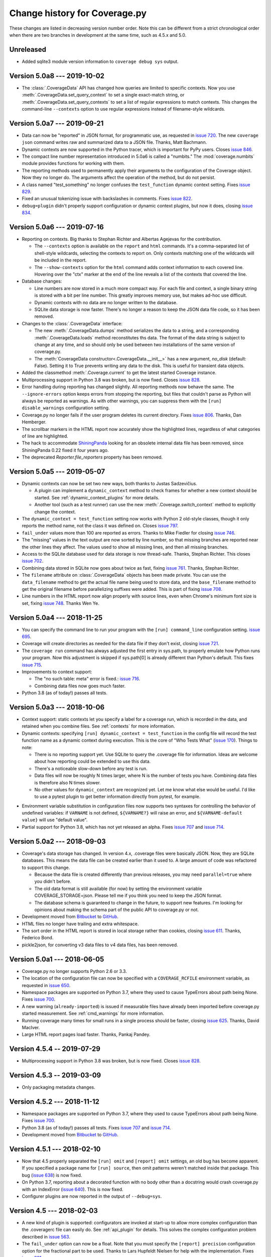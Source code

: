 .. Licensed under the Apache License: http://www.apache.org/licenses/LICENSE-2.0
.. For details: https://github.com/nedbat/coveragepy/blob/master/NOTICE.txt

==============================
Change history for Coverage.py
==============================

These changes are listed in decreasing version number order. Note this can be
different from a strict chronological order when there are two branches in
development at the same time, such as 4.5.x and 5.0.

    .. When updating the "Unreleased" header to a specific version, use this
    .. format.  Don't forget the jump target:
    ..
    ..  .. _changes_781:
    ..
    ..  Version 7.8.1 --- 2021-07-27
    ..  ----------------------------

Unreleased
----------

- Added sqlite3 module version information to ``coverage debug sys`` output.


.. _changes_50a8:

Version 5.0a8 --- 2019-10-02
----------------------------

- The :class:`.CoverageData` API has changed how queries are limited to
  specific contexts.  Now you use :meth:`.CoverageData.set_query_context` to
  set a single exact-match string, or :meth:`.CoverageData.set_query_contexts`
  to set a list of regular expressions to match contexts.  This changes the
  command-line ``--contexts`` option to use regular expressions instead of
  filename-style wildcards.


.. _changes_50a7:

Version 5.0a7 --- 2019-09-21
----------------------------

- Data can now be "reported" in JSON format, for programmatic use, as requested
  in `issue 720`_.  The new ``coverage json`` command writes raw and summarized
  data to a JSON file.  Thanks, Matt Bachmann.

- Dynamic contexts are now supported in the Python tracer, which is important
  for PyPy users.  Closes `issue 846`_.

- The compact line number representation introduced in 5.0a6 is called a
  "numbits."  The :mod:`coverage.numbits` module provides functions for working
  with them.

- The reporting methods used to permanently apply their arguments to the
  configuration of the Coverage object.  Now they no longer do.  The arguments
  affect the operation of the method, but do not persist.

- A class named "test_something" no longer confuses the ``test_function``
  dynamic context setting.  Fixes `issue 829`_.

- Fixed an unusual tokenizing issue with backslashes in comments.  Fixes
  `issue 822`_.

- ``debug=plugin`` didn't properly support configuration or dynamic context
  plugins, but now it does, closing `issue 834`_.


.. _issue 720: https://github.com/nedbat/coveragepy/issues/720
.. _issue 822: https://github.com/nedbat/coveragepy/issues/822
.. _issue 834: https://github.com/nedbat/coveragepy/issues/834
.. _issue 829: https://github.com/nedbat/coveragepy/issues/829
.. _issue 846: https://github.com/nedbat/coveragepy/issues/846


.. _changes_50a6:

Version 5.0a6 --- 2019-07-16
----------------------------

- Reporting on contexts. Big thanks to Stephan Richter and Albertas Agejevas
  for the contribution.

  - The ``--contexts`` option is available on the ``report`` and ``html``
    commands.  It's a comma-separated list of shell-style wildcards, selecting
    the contexts to report on.  Only contexts matching one of the wildcards
    will be included in the report.

  - The ``--show-contexts`` option for the ``html`` command adds context
    information to each covered line.  Hovering over the "ctx" marker at the
    end of the line reveals a list of the contexts that covered the line.

- Database changes:

  - Line numbers are now stored in a much more compact way.  For each file and
    context, a single binary string is stored with a bit per line number.  This
    greatly improves memory use, but makes ad-hoc use difficult.

  - Dynamic contexts with no data are no longer written to the database.

  - SQLite data storage is now faster.  There's no longer a reason to keep the
    JSON data file code, so it has been removed.

- Changes to the :class:`.CoverageData` interface:

  - The new :meth:`.CoverageData.dumps` method serializes the data to a string,
    and a corresponding :meth:`.CoverageData.loads` method reconstitutes ths
    data.  The format of the data string is subject to change at any time, and
    so should only be used between two installations of the same version of
    coverage.py.

  - The :meth:`CoverageData constructor<.CoverageData.__init__>` has a new
    argument, `no_disk` (default: False).  Setting it to True prevents writing
    any data to the disk.  This is useful for transient data objects.

- Added the classmethod :meth:`.Coverage.current` to get the latest started
  Coverage instance.

- Multiprocessing support in Python 3.8 was broken, but is now fixed.  Closes
  `issue 828`_.

- Error handling during reporting has changed slightly.  All reporting methods
  now behave the same.  The ``--ignore-errors`` option keeps errors from
  stopping the reporting, but files that couldn't parse as Python will always
  be reported as warnings.  As with other warnings, you can suppress them with
  the ``[run] disable_warnings`` configuration setting.

- Coverage.py no longer fails if the user program deletes its current
  directory. Fixes `issue 806`_.  Thanks, Dan Hemberger.

- The scrollbar markers in the HTML report now accurately show the highlighted
  lines, regardless of what categories of line are highlighted.

- The hack to accommodate ShiningPanda_ looking for an obsolete internal data
  file has been removed, since ShiningPanda 0.22 fixed it four years ago.

- The deprecated `Reporter.file_reporters` property has been removed.

.. _ShiningPanda: https://wiki.jenkins.io/display/JENKINS/ShiningPanda+Plugin
.. _issue 806: https://github.com/nedbat/coveragepy/pull/806
.. _issue 828: https://github.com/nedbat/coveragepy/issues/828


.. _changes_50a5:

Version 5.0a5 --- 2019-05-07
----------------------------

- Dynamic contexts can now be set two new ways, both thanks to Justas
  Sadzevičius.

  - A plugin can implement a ``dynamic_context`` method to check frames for
    whether a new context should be started.  See
    :ref:`dynamic_context_plugins` for more details.

  - Another tool (such as a test runner) can use the new
    :meth:`.Coverage.switch_context` method to explicitly change the context.

- The ``dynamic_context = test_function`` setting now works with Python 2
  old-style classes, though it only reports the method name, not the class it
  was defined on.  Closes `issue 797`_.

- ``fail_under`` values more than 100 are reported as errors.  Thanks to Mike
  Fiedler for closing `issue 746`_.

- The "missing" values in the text output are now sorted by line number, so
  that missing branches are reported near the other lines they affect. The
  values used to show all missing lines, and then all missing branches.

- Access to the SQLite database used for data storage is now thread-safe.
  Thanks, Stephan Richter. This closes `issue 702`_.

- Combining data stored in SQLite now goes about twice as fast, fixing `issue
  761`_.  Thanks, Stephan Richter.

- The ``filename`` attribute on :class:`.CoverageData` objects has been made
  private.  You can use the ``data_filename`` method to get the actual file
  name being used to store data, and the ``base_filename`` method to get the
  original filename before parallelizing suffixes were added.  This is part of
  fixing `issue 708`_.

- Line numbers in the HTML report now align properly with source lines, even
  when Chrome's minimum font size is set, fixing `issue 748`_.  Thanks Wen Ye.

.. _issue 702: https://github.com/nedbat/coveragepy/issues/702
.. _issue 708: https://github.com/nedbat/coveragepy/issues/708
.. _issue 746: https://github.com/nedbat/coveragepy/issues/746
.. _issue 748: https://github.com/nedbat/coveragepy/issues/748
.. _issue 761: https://github.com/nedbat/coveragepy/issues/761
.. _issue 797: https://github.com/nedbat/coveragepy/issues/797


.. _changes_50a4:

Version 5.0a4 --- 2018-11-25
----------------------------

- You can specify the command line to run your program with the ``[run]
  command_line`` configuration setting. `issue 695`_.

- Coverage will create directories as needed for the data file if they don't
  exist, closing `issue 721`_.

- The ``coverage run`` command has always adjusted the first entry in sys.path,
  to properly emulate how Python runs your program.  Now this adjustment is
  skipped if sys.path[0] is already different than Python's default.  This
  fixes `issue 715`_.

- Improvements to context support:

  - The "no such table: meta" error is fixed.: `issue 716`_.

  - Combining data files now goes much faster.

- Python 3.8 (as of today!) passes all tests.

.. _issue 695: https://github.com/nedbat/coveragepy/issues/695
.. _issue 715: https://github.com/nedbat/coveragepy/issues/715
.. _issue 716: https://github.com/nedbat/coveragepy/issues/716
.. _issue 721: https://github.com/nedbat/coveragepy/issues/721


.. _changes_50a3:

Version 5.0a3 --- 2018-10-06
----------------------------

- Context support: static contexts let you specify a label for a coverage run,
  which is recorded in the data, and retained when you combine files.  See
  :ref:`contexts` for more information.

- Dynamic contexts: specifying ``[run] dynamic_context = test_function`` in the
  config file will record the test function name as a dynamic context during
  execution.  This is the core of "Who Tests What" (`issue 170`_).  Things to
  note:

  - There is no reporting support yet.  Use SQLite to query the .coverage file
    for information.  Ideas are welcome about how reporting could be extended
    to use this data.

  - There's a noticeable slow-down before any test is run.

  - Data files will now be roughly N times larger, where N is the number of
    tests you have.  Combining data files is therefore also N times slower.

  - No other values for ``dynamic_context`` are recognized yet.  Let me know
    what else would be useful.  I'd like to use a pytest plugin to get better
    information directly from pytest, for example.

.. _issue 170: https://github.com/nedbat/coveragepy/issues/170

- Environment variable substitution in configuration files now supports two
  syntaxes for controlling the behavior of undefined variables: if ``VARNAME``
  is not defined, ``${VARNAME?}`` will raise an error, and ``${VARNAME-default
  value}`` will use "default value".

- Partial support for Python 3.8, which has not yet released an alpha. Fixes
  `issue 707`_ and `issue 714`_.

.. _issue 707: https://github.com/nedbat/coveragepy/issues/707
.. _issue 714: https://github.com/nedbat/coveragepy/issues/714


.. _changes_50a2:

Version 5.0a2 --- 2018-09-03
----------------------------

- Coverage's data storage has changed.  In version 4.x, .coverage files were
  basically JSON.  Now, they are SQLite databases.  This means the data file
  can be created earlier than it used to.  A large amount of code was
  refactored to support this change.

  - Because the data file is created differently than previous releases, you
    may need ``parallel=true`` where you didn't before.

  - The old data format is still available (for now) by setting the environment
    variable COVERAGE_STORAGE=json. Please tell me if you think you need to
    keep the JSON format.

  - The database schema is guaranteed to change in the future, to support new
    features.  I'm looking for opinions about making the schema part of the
    public API to coverage.py or not.

- Development moved from `Bitbucket`_ to `GitHub`_.

- HTML files no longer have trailing and extra whitespace.

- The sort order in the HTML report is stored in local storage rather than
  cookies, closing `issue 611`_.  Thanks, Federico Bond.

- pickle2json, for converting v3 data files to v4 data files, has been removed.

.. _Bitbucket: https://bitbucket.org/ned/coveragepy
.. _GitHub: https://github.com/nedbat/coveragepy

.. _issue 611: https://github.com/nedbat/coveragepy/issues/611


.. _changes_50a1:

Version 5.0a1 --- 2018-06-05
----------------------------

- Coverage.py no longer supports Python 2.6 or 3.3.

- The location of the configuration file can now be specified with a
  ``COVERAGE_RCFILE`` environment variable, as requested in `issue 650`_.

- Namespace packages are supported on Python 3.7, where they used to cause
  TypeErrors about path being None. Fixes `issue 700`_.

- A new warning (``already-imported``) is issued if measurable files have
  already been imported before coverage.py started measurement.  See
  :ref:`cmd_warnings` for more information.

- Running coverage many times for small runs in a single process should be
  faster, closing `issue 625`_.  Thanks, David MacIver.

- Large HTML report pages load faster.  Thanks, Pankaj Pandey.

.. _issue 625: https://bitbucket.org/ned/coveragepy/issues/625/lstat-dominates-in-the-case-of-small
.. _issue 650: https://bitbucket.org/ned/coveragepy/issues/650/allow-setting-configuration-file-location
.. _issue 700: https://github.com/nedbat/coveragepy/issues/700


.. _changes_454:

Version 4.5.4 -- 2019-07-29
---------------------------

- Multiprocessing support in Python 3.8 was broken, but is now fixed.  Closes
  `issue 828`_.

.. _issue 828: https://github.com/nedbat/coveragepy/issues/828


.. _changes_453:

Version 4.5.3 -- 2019-03-09
---------------------------

- Only packaging metadata changes.


.. _changes_452:

Version 4.5.2 --- 2018-11-12
----------------------------

- Namespace packages are supported on Python 3.7, where they used to cause
  TypeErrors about path being None. Fixes `issue 700`_.

- Python 3.8 (as of today!) passes all tests.  Fixes `issue 707`_ and
  `issue 714`_.

- Development moved from `Bitbucket`_ to `GitHub`_.

.. _issue 700: https://github.com/nedbat/coveragepy/issues/700
.. _issue 707: https://github.com/nedbat/coveragepy/issues/707
.. _issue 714: https://github.com/nedbat/coveragepy/issues/714

.. _Bitbucket: https://bitbucket.org/ned/coveragepy
.. _GitHub: https://github.com/nedbat/coveragepy


.. _changes_451:

Version 4.5.1 --- 2018-02-10
----------------------------

- Now that 4.5 properly separated the ``[run] omit`` and ``[report] omit``
  settings, an old bug has become apparent.  If you specified a package name
  for ``[run] source``, then omit patterns weren't matched inside that package.
  This bug (`issue 638`_) is now fixed.

- On Python 3.7, reporting about a decorated function with no body other than a
  docstring would crash coverage.py with an IndexError (`issue 640`_).  This is
  now fixed.

- Configurer plugins are now reported in the output of ``--debug=sys``.

.. _issue 638: https://bitbucket.org/ned/coveragepy/issues/638/run-omit-is-ignored-since-45
.. _issue 640: https://bitbucket.org/ned/coveragepy/issues/640/indexerror-reporting-on-an-empty-decorated


.. _changes_45:

Version 4.5 --- 2018-02-03
--------------------------

- A new kind of plugin is supported: configurators are invoked at start-up to
  allow more complex configuration than the .coveragerc file can easily do.
  See :ref:`api_plugin` for details.  This solves the complex configuration
  problem described in `issue 563`_.

- The ``fail_under`` option can now be a float.  Note that you must specify the
  ``[report] precision`` configuration option for the fractional part to be
  used.  Thanks to Lars Hupfeldt Nielsen for help with the implementation.
  Fixes `issue 631`_.

- The ``include`` and ``omit`` options can be specified for both the ``[run]``
  and ``[report]`` phases of execution.  4.4.2 introduced some incorrect
  interactions between those phases, where the options for one were confused
  for the other.  This is now corrected, fixing `issue 621`_ and `issue 622`_.
  Thanks to Daniel Hahler for seeing more clearly than I could.

- The ``coverage combine`` command used to always overwrite the data file, even
  when no data had been read from apparently combinable files.  Now, an error
  is raised if we thought there were files to combine, but in fact none of them
  could be used.  Fixes `issue 629`_.

- The ``coverage combine`` command could get confused about path separators
  when combining data collected on Windows with data collected on Linux, as
  described in `issue 618`_.  This is now fixed: the result path always uses
  the path separator specified in the ``[paths]`` result.

- On Windows, the HTML report could fail when source trees are deeply nested,
  due to attempting to create HTML filenames longer than the 250-character
  maximum.  Now filenames will never get much larger than 200 characters,
  fixing `issue 627`_.  Thanks to Alex Sandro for helping with the fix.

.. _issue 563: https://bitbucket.org/ned/coveragepy/issues/563/platform-specific-configuration
.. _issue 618: https://bitbucket.org/ned/coveragepy/issues/618/problem-when-combining-windows-generated
.. _issue 621: https://bitbucket.org/ned/coveragepy/issues/621/include-ignored-warning-when-using
.. _issue 622: https://bitbucket.org/ned/coveragepy/issues/622/report-omit-overwrites-run-omit
.. _issue 627: https://bitbucket.org/ned/coveragepy/issues/627/failure-generating-html-reports-when-the
.. _issue 629: https://bitbucket.org/ned/coveragepy/issues/629/multiple-use-of-combine-leads-to-empty
.. _issue 631: https://bitbucket.org/ned/coveragepy/issues/631/precise-coverage-percentage-value


.. _changes_442:

Version 4.4.2 --- 2017-11-05
----------------------------

- Support for Python 3.7.  In some cases, class and module docstrings are no
  longer counted in statement totals, which could slightly change your total
  results.

- Specifying both ``--source`` and ``--include`` no longer silently ignores the
  include setting, instead it displays a warning. Thanks, Loïc Dachary.  Closes
  `issue 265`_ and `issue 101`_.

- Fixed a race condition when saving data and multiple threads are tracing
  (`issue 581`_). It could produce a "dictionary changed size during iteration"
  RuntimeError.  I believe this mostly but not entirely fixes the race
  condition.  A true fix would likely be too expensive.  Thanks, Peter Baughman
  for the debugging, and Olivier Grisel for the fix with tests.

- Configuration values which are file paths will now apply tilde-expansion,
  closing `issue 589`_.

- Now secondary config files like tox.ini and setup.cfg can be specified
  explicitly, and prefixed sections like `[coverage:run]` will be read. Fixes
  `issue 588`_.

- Be more flexible about the command name displayed by help, fixing
  `issue 600`_. Thanks, Ben Finney.

.. _issue 101: https://bitbucket.org/ned/coveragepy/issues/101/settings-under-report-affect-running
.. _issue 581: https://bitbucket.org/ned/coveragepy/issues/581/race-condition-when-saving-data-under
.. _issue 588: https://bitbucket.org/ned/coveragepy/issues/588/using-rcfile-path-to-toxini-uses-run
.. _issue 589: https://bitbucket.org/ned/coveragepy/issues/589/allow-expansion-in-coveragerc
.. _issue 600: https://bitbucket.org/ned/coveragepy/issues/600/get-program-name-from-command-line-when


.. _changes_441:

Version 4.4.1 --- 2017-05-14
----------------------------

- No code changes: just corrected packaging for Python 2.7 Linux wheels.


.. _changes_44:

Version 4.4 --- 2017-05-07
--------------------------

- Reports could produce the wrong file names for packages, reporting ``pkg.py``
  instead of the correct ``pkg/__init__.py``.  This is now fixed.  Thanks, Dirk
  Thomas.

- XML reports could produce ``<source>`` and ``<class>`` lines that together
  didn't specify a valid source file path.  This is now fixed. (`issue 526`_)

- Namespace packages are no longer warned as having no code. (`issue 572`_)

- Code that uses ``sys.settrace(sys.gettrace())`` in a file that wasn't being
  coverage-measured would prevent correct coverage measurement in following
  code. An example of this was running doctests programmatically. This is now
  fixed. (`issue 575`_)

- Errors printed by the ``coverage`` command now go to stderr instead of
  stdout.

- Running ``coverage xml`` in a directory named with non-ASCII characters would
  fail under Python 2. This is now fixed. (`issue 573`_)

.. _issue 526: https://bitbucket.org/ned/coveragepy/issues/526/generated-xml-invalid-paths-for-cobertura
.. _issue 572: https://bitbucket.org/ned/coveragepy/issues/572/no-python-source-warning-for-namespace
.. _issue 573: https://bitbucket.org/ned/coveragepy/issues/573/cant-generate-xml-report-if-some-source
.. _issue 575: https://bitbucket.org/ned/coveragepy/issues/575/running-doctest-prevents-complete-coverage


Version 4.4b1 --- 2017-04-04
----------------------------

- Some warnings can now be individually disabled.  Warnings that can be
  disabled have a short name appended.  The ``[run] disable_warnings`` setting
  takes a list of these warning names to disable. Closes both `issue 96`_ and
  `issue 355`_.

- The XML report now includes attributes from version 4 of the Cobertura XML
  format, fixing `issue 570`_.

- In previous versions, calling a method that used collected data would prevent
  further collection.  For example, `save()`, `report()`, `html_report()`, and
  others would all stop collection.  An explicit `start()` was needed to get it
  going again.  This is no longer true.  Now you can use the collected data and
  also continue measurement. Both `issue 79`_ and `issue 448`_ described this
  problem, and have been fixed.

- Plugins can now find unexecuted files if they choose, by implementing the
  `find_executable_files` method.  Thanks, Emil Madsen.

- Minimal IronPython support. You should be able to run IronPython programs
  under ``coverage run``, though you will still have to do the reporting phase
  with CPython.

- Coverage.py has long had a special hack to support CPython's need to measure
  the coverage of the standard library tests. This code was not installed by
  kitted versions of coverage.py.  Now it is.

.. _issue 79: https://bitbucket.org/ned/coveragepy/issues/79/save-prevents-harvesting-on-stop
.. _issue 96: https://bitbucket.org/ned/coveragepy/issues/96/unhelpful-warnings-produced-when-using
.. _issue 355: https://bitbucket.org/ned/coveragepy/issues/355/warnings-should-be-suppressable
.. _issue 448: https://bitbucket.org/ned/coveragepy/issues/448/save-and-html_report-prevent-further
.. _issue 570: https://bitbucket.org/ned/coveragepy/issues/570/cobertura-coverage-04dtd-support


.. _changes_434:

Version 4.3.4 --- 2017-01-17
----------------------------

- Fixing 2.6 in version 4.3.3 broke other things, because the too-tricky
  exception wasn't properly derived from Exception, described in `issue 556`_.
  A newb mistake; it hasn't been a good few days.

.. _issue 556: https://bitbucket.org/ned/coveragepy/issues/556/43-fails-if-there-are-html-files-in-the


.. _changes_433:

Version 4.3.3 --- 2017-01-17
----------------------------

- Python 2.6 support was broken due to a testing exception imported for the
  benefit of the coverage.py test suite.  Properly conditionalizing it fixed
  `issue 554`_ so that Python 2.6 works again.

.. _issue 554: https://bitbucket.org/ned/coveragepy/issues/554/traceback-on-python-26-starting-with-432


.. _changes_432:

Version 4.3.2 --- 2017-01-16
----------------------------

- Using the ``--skip-covered`` option on an HTML report with 100% coverage
  would cause a "No data to report" error, as reported in `issue 549`_. This is
  now fixed; thanks, Loïc Dachary.

- If-statements can be optimized away during compilation, for example, `if 0:`
  or `if __debug__:`.  Coverage.py had problems properly understanding these
  statements which existed in the source, but not in the compiled bytecode.
  This problem, reported in `issue 522`_, is now fixed.

- If you specified ``--source`` as a directory, then coverage.py would look for
  importable Python files in that directory, and could identify ones that had
  never been executed at all.  But if you specified it as a package name, that
  detection wasn't performed.  Now it is, closing `issue 426`_. Thanks to Loïc
  Dachary for the fix.

- If you started and stopped coverage measurement thousands of times in your
  process, you could crash Python with a "Fatal Python error: deallocating
  None" error.  This is now fixed.  Thanks to Alex Groce for the bug report.

- On PyPy, measuring coverage in subprocesses could produce a warning: "Trace
  function changed, measurement is likely wrong: None".  This was spurious, and
  has been suppressed.

- Previously, coverage.py couldn't start on Jython, due to that implementation
  missing the multiprocessing module (`issue 551`_). This problem has now been
  fixed. Also, `issue 322`_ about not being able to invoke coverage
  conveniently, seems much better: ``jython -m coverage run myprog.py`` works
  properly.

- Let's say you ran the HTML report over and over again in the same output
  directory, with ``--skip-covered``. And imagine due to your heroic
  test-writing efforts, a file just achieved the goal of 100% coverage. With
  coverage.py 4.3, the old HTML file with the less-than-100% coverage would be
  left behind.  This file is now properly deleted.

.. _issue 322: https://bitbucket.org/ned/coveragepy/issues/322/cannot-use-coverage-with-jython
.. _issue 426: https://bitbucket.org/ned/coveragepy/issues/426/difference-between-coverage-results-with
.. _issue 522: https://bitbucket.org/ned/coveragepy/issues/522/incorrect-branch-reporting
.. _issue 549: https://bitbucket.org/ned/coveragepy/issues/549/skip-covered-with-100-coverage-throws-a-no
.. _issue 551: https://bitbucket.org/ned/coveragepy/issues/551/coveragepy-cannot-be-imported-in-jython27


.. _changes_431:

Version 4.3.1 --- 2016-12-28
----------------------------

- Some environments couldn't install 4.3, as described in `issue 540`_. This is
  now fixed.

- The check for conflicting ``--source`` and ``--include`` was too simple in a
  few different ways, breaking a few perfectly reasonable use cases, described
  in `issue 541`_.  The check has been reverted while we re-think the fix for
  `issue 265`_.

.. _issue 540: https://bitbucket.org/ned/coveragepy/issues/540/cant-install-coverage-v43-into-under
.. _issue 541: https://bitbucket.org/ned/coveragepy/issues/541/coverage-43-breaks-nosetest-with-coverage


.. _changes_43:

Version 4.3 --- 2016-12-27
--------------------------

Special thanks to **Loïc Dachary**, who took an extraordinary interest in
coverage.py and contributed a number of improvements in this release.

- Subprocesses that are measured with `automatic subprocess measurement`_ used
  to read in any pre-existing data file.  This meant data would be incorrectly
  carried forward from run to run.  Now those files are not read, so each
  subprocess only writes its own data. Fixes `issue 510`_.

- The ``coverage combine`` command will now fail if there are no data files to
  combine. The combine changes in 4.2 meant that multiple combines could lose
  data, leaving you with an empty .coverage data file. Fixes
  `issue 525`_, `issue 412`_, `issue 516`_, and probably `issue 511`_.

- Coverage.py wouldn't execute `sys.excepthook`_ when an exception happened in
  your program.  Now it does, thanks to Andrew Hoos.  Closes `issue 535`_.

- Branch coverage fixes:

  - Branch coverage could misunderstand a finally clause on a try block that
    never continued on to the following statement, as described in `issue
    493`_.  This is now fixed. Thanks to Joe Doherty for the report and Loïc
    Dachary for the fix.

  - A while loop with a constant condition (while True) and a continue
    statement would be mis-analyzed, as described in `issue 496`_. This is now
    fixed, thanks to a bug report by Eli Skeggs and a fix by Loïc Dachary.

  - While loops with constant conditions that were never executed could result
    in a non-zero coverage report.  Artem Dayneko reported this in `issue
    502`_, and Loïc Dachary provided the fix.

- The HTML report now supports a ``--skip-covered`` option like the other
  reporting commands.  Thanks, Loïc Dachary for the implementation, closing
  `issue 433`_.

- Options can now be read from a tox.ini file, if any. Like setup.cfg, sections
  are prefixed with "coverage:", so ``[run]`` options will be read from the
  ``[coverage:run]`` section of tox.ini. Implements part of `issue 519`_.
  Thanks, Stephen Finucane.

- Specifying both ``--source`` and ``--include`` no longer silently ignores the
  include setting, instead it fails with a message. Thanks, Nathan Land and
  Loïc Dachary. Closes `issue 265`_.

- The ``Coverage.combine`` method has a new parameter, ``strict=False``, to
  support failing if there are no data files to combine.

- When forking subprocesses, the coverage data files would have the same random
  number appended to the file name. This didn't cause problems, because the
  file names had the process id also, making collisions (nearly) impossible.
  But it was disconcerting.  This is now fixed.

- The text report now properly sizes headers when skipping some files, fixing
  `issue 524`_. Thanks, Anthony Sottile and Loïc Dachary.

- Coverage.py can now search .pex files for source, just as it can .zip and
  .egg.  Thanks, Peter Ebden.

- Data files are now about 15% smaller.

- Improvements in the ``[run] debug`` setting:

  - The "dataio" debug setting now also logs when data files are deleted during
    combining or erasing.

  - A new debug option, "multiproc", for logging the behavior of
    ``concurrency=multiprocessing``.

  - If you used the debug options "config" and "callers" together, you'd get a
    call stack printed for every line in the multi-line config output. This is
    now fixed.

- Fixed an unusual bug involving multiple coding declarations affecting code
  containing code in multi-line strings: `issue 529`_.

- Coverage.py will no longer be misled into thinking that a plain file is a
  package when interpreting ``--source`` options.  Thanks, Cosimo Lupo.

- If you try to run a non-Python file with coverage.py, you will now get a more
  useful error message. `Issue 514`_.

- The default pragma regex changed slightly, but this will only matter to you
  if you are deranged and use mixed-case pragmas.

- Deal properly with non-ASCII file names in an ASCII-only world, `issue 533`_.

- Programs that set Unicode configuration values could cause UnicodeErrors when
  generating HTML reports.  Pytest-cov is one example.  This is now fixed.

- Prevented deprecation warnings from configparser that happened in some
  circumstances, closing `issue 530`_.

- Corrected the name of the jquery.ba-throttle-debounce.js library. Thanks,
  Ben Finney.  Closes `issue 505`_.

- Testing against PyPy 5.6 and PyPy3 5.5.

- Switched to pytest from nose for running the coverage.py tests.

- Renamed AUTHORS.txt to CONTRIBUTORS.txt, since there are other ways to
  contribute than by writing code. Also put the count of contributors into the
  author string in setup.py, though this might be too cute.

.. _sys.excepthook: https://docs.python.org/3/library/sys.html#sys.excepthook
.. _issue 265: https://bitbucket.org/ned/coveragepy/issues/265/when-using-source-include-is-silently
.. _issue 412: https://bitbucket.org/ned/coveragepy/issues/412/coverage-combine-should-error-if-no
.. _issue 433: https://bitbucket.org/ned/coveragepy/issues/433/coverage-html-does-not-suport-skip-covered
.. _issue 493: https://bitbucket.org/ned/coveragepy/issues/493/confusing-branching-failure
.. _issue 496: https://bitbucket.org/ned/coveragepy/issues/496/incorrect-coverage-with-branching-and
.. _issue 502: https://bitbucket.org/ned/coveragepy/issues/502/incorrect-coverage-report-with-cover
.. _issue 505: https://bitbucket.org/ned/coveragepy/issues/505/use-canonical-filename-for-debounce
.. _issue 514: https://bitbucket.org/ned/coveragepy/issues/514/path-to-problem-file-not-reported-when
.. _issue 510: https://bitbucket.org/ned/coveragepy/issues/510/erase-still-needed-in-42
.. _issue 511: https://bitbucket.org/ned/coveragepy/issues/511/version-42-coverage-combine-empties
.. _issue 516: https://bitbucket.org/ned/coveragepy/issues/516/running-coverage-combine-twice-deletes-all
.. _issue 519: https://bitbucket.org/ned/coveragepy/issues/519/coverage-run-sections-in-toxini-or-as
.. _issue 524: https://bitbucket.org/ned/coveragepy/issues/524/coverage-report-with-skip-covered-column
.. _issue 525: https://bitbucket.org/ned/coveragepy/issues/525/coverage-combine-when-not-in-parallel-mode
.. _issue 529: https://bitbucket.org/ned/coveragepy/issues/529/encoding-marker-may-only-appear-on-the
.. _issue 530: https://bitbucket.org/ned/coveragepy/issues/530/deprecationwarning-you-passed-a-bytestring
.. _issue 533: https://bitbucket.org/ned/coveragepy/issues/533/exception-on-unencodable-file-name
.. _issue 535: https://bitbucket.org/ned/coveragepy/issues/535/sysexcepthook-is-not-called


.. _changes_42:

Version 4.2 --- 2016-07-26
--------------------------

- Since ``concurrency=multiprocessing`` uses subprocesses, options specified on
  the coverage.py command line will not be communicated down to them.  Only
  options in the configuration file will apply to the subprocesses.
  Previously, the options didn't apply to the subprocesses, but there was no
  indication.  Now it is an error to use ``--concurrency=multiprocessing`` and
  other run-affecting options on the command line.  This prevents
  failures like those reported in `issue 495`_.

- Filtering the HTML report is now faster, thanks to Ville Skyttä.

.. _issue 495: https://bitbucket.org/ned/coveragepy/issues/495/branch-and-concurrency-are-conflicting


Version 4.2b1 --- 2016-07-04
----------------------------

Work from the PyCon 2016 Sprints!

- BACKWARD INCOMPATIBILITY: the ``coverage combine`` command now ignores an
  existing ``.coverage`` data file.  It used to include that file in its
  combining.  This caused confusing results, and extra tox "clean" steps.  If
  you want the old behavior, use the new ``coverage combine --append`` option.

- The ``concurrency`` option can now take multiple values, to support programs
  using multiprocessing and another library such as eventlet.  This is only
  possible in the configuration file, not from the command line. The
  configuration file is the only way for sub-processes to all run with the same
  options.  Fixes `issue 484`_.  Thanks to Josh Williams for prototyping.

- Using a ``concurrency`` setting of ``multiprocessing`` now implies
  ``--parallel`` so that the main program is measured similarly to the
  sub-processes.

- When using `automatic subprocess measurement`_, running coverage commands
  would create spurious data files.  This is now fixed, thanks to diagnosis and
  testing by Dan Riti.  Closes `issue 492`_.

- A new configuration option, ``report:sort``, controls what column of the
  text report is used to sort the rows.  Thanks to Dan Wandschneider, this
  closes `issue 199`_.

- The HTML report has a more-visible indicator for which column is being
  sorted.  Closes `issue 298`_, thanks to Josh Williams.

- If the HTML report cannot find the source for a file, the message now
  suggests using the ``-i`` flag to allow the report to continue. Closes
  `issue 231`_, thanks, Nathan Land.

- When reports are ignoring errors, there's now a warning if a file cannot be
  parsed, rather than being silently ignored.  Closes `issue 396`_. Thanks,
  Matthew Boehm.

- A new option for ``coverage debug`` is available: ``coverage debug config``
  shows the current configuration.  Closes `issue 454`_, thanks to Matthew
  Boehm.

- Running coverage as a module (``python -m coverage``) no longer shows the
  program name as ``__main__.py``.  Fixes `issue 478`_.  Thanks, Scott Belden.

- The `test_helpers` module has been moved into a separate pip-installable
  package: `unittest-mixins`_.

.. _automatic subprocess measurement: https://coverage.readthedocs.io/en/latest/subprocess.html
.. _issue 199: https://bitbucket.org/ned/coveragepy/issues/199/add-a-way-to-sort-the-text-report
.. _issue 231: https://bitbucket.org/ned/coveragepy/issues/231/various-default-behavior-in-report-phase
.. _issue 298: https://bitbucket.org/ned/coveragepy/issues/298/show-in-html-report-that-the-columns-are
.. _issue 396: https://bitbucket.org/ned/coveragepy/issues/396/coverage-xml-shouldnt-bail-out-on-parse
.. _issue 454: https://bitbucket.org/ned/coveragepy/issues/454/coverage-debug-config-should-be
.. _issue 478: https://bitbucket.org/ned/coveragepy/issues/478/help-shows-silly-program-name-when-running
.. _issue 484: https://bitbucket.org/ned/coveragepy/issues/484/multiprocessing-greenlet-concurrency
.. _issue 492: https://bitbucket.org/ned/coveragepy/issues/492/subprocess-coverage-strange-detection-of
.. _unittest-mixins: https://pypi.org/project/unittest-mixins/


.. _changes_41:

Version 4.1 --- 2016-05-21
--------------------------

- The internal attribute `Reporter.file_reporters` was removed in 4.1b3.  It
  should have come has no surprise that there were third-party tools out there
  using that attribute.  It has been restored, but with a deprecation warning.


Version 4.1b3 --- 2016-05-10
----------------------------

- When running your program, execution can jump from an ``except X:`` line to
  some other line when an exception other than ``X`` happens.  This jump is no
  longer considered a branch when measuring branch coverage.

- When measuring branch coverage, ``yield`` statements that were never resumed
  were incorrectly marked as missing, as reported in `issue 440`_.  This is now
  fixed.

- During branch coverage of single-line callables like lambdas and generator
  expressions, coverage.py can now distinguish between them never being called,
  or being called but not completed.  Fixes `issue 90`_, `issue 460`_ and
  `issue 475`_.

- The HTML report now has a map of the file along the rightmost edge of the
  page, giving an overview of where the missed lines are.  Thanks, Dmitry
  Shishov.

- The HTML report now uses different monospaced fonts, favoring Consolas over
  Courier.  Along the way, `issue 472`_ about not properly handling one-space
  indents was fixed.  The index page also has slightly different styling, to
  try to make the clickable detail pages more apparent.

- Missing branches reported with ``coverage report -m`` will now say ``->exit``
  for missed branches to the exit of a function, rather than a negative number.
  Fixes `issue 469`_.

- ``coverage --help`` and ``coverage --version`` now mention which tracer is
  installed, to help diagnose problems. The docs mention which features need
  the C extension. (`issue 479`_)

- Officially support PyPy 5.1, which required no changes, just updates to the
  docs.

- The `Coverage.report` function had two parameters with non-None defaults,
  which have been changed.  `show_missing` used to default to True, but now
  defaults to None.  If you had been calling `Coverage.report` without
  specifying `show_missing`, you'll need to explicitly set it to True to keep
  the same behavior.  `skip_covered` used to default to False. It is now None,
  which doesn't change the behavior.  This fixes `issue 485`_.

- It's never been possible to pass a namespace module to one of the analysis
  functions, but now at least we raise a more specific error message, rather
  than getting confused. (`issue 456`_)

- The `coverage.process_startup` function now returns the `Coverage` instance
  it creates, as suggested in `issue 481`_.

- Make a small tweak to how we compare threads, to avoid buggy custom
  comparison code in thread classes. (`issue 245`_)

.. _issue 90: https://bitbucket.org/ned/coveragepy/issues/90/lambda-expression-confuses-branch
.. _issue 245: https://bitbucket.org/ned/coveragepy/issues/245/change-solution-for-issue-164
.. _issue 440: https://bitbucket.org/ned/coveragepy/issues/440/yielded-twisted-failure-marked-as-missed
.. _issue 456: https://bitbucket.org/ned/coveragepy/issues/456/coverage-breaks-with-implicit-namespaces
.. _issue 460: https://bitbucket.org/ned/coveragepy/issues/460/confusing-html-report-for-certain-partial
.. _issue 469: https://bitbucket.org/ned/coveragepy/issues/469/strange-1-line-number-in-branch-coverage
.. _issue 472: https://bitbucket.org/ned/coveragepy/issues/472/html-report-indents-incorrectly-for-one
.. _issue 475: https://bitbucket.org/ned/coveragepy/issues/475/generator-expression-is-marked-as-not
.. _issue 479: https://bitbucket.org/ned/coveragepy/issues/479/clarify-the-need-for-the-c-extension
.. _issue 481: https://bitbucket.org/ned/coveragepy/issues/481/asyncioprocesspoolexecutor-tracing-not
.. _issue 485: https://bitbucket.org/ned/coveragepy/issues/485/coveragereport-ignores-show_missing-and


Version 4.1b2 --- 2016-01-23
----------------------------

- Problems with the new branch measurement in 4.1 beta 1 were fixed:

  - Class docstrings were considered executable.  Now they no longer are.

  - ``yield from`` and ``await`` were considered returns from functions, since
    they could transfer control to the caller.  This produced unhelpful
    "missing branch" reports in a number of circumstances.  Now they no longer
    are considered returns.

  - In unusual situations, a missing branch to a negative number was reported.
    This has been fixed, closing `issue 466`_.

- The XML report now produces correct package names for modules found in
  directories specified with ``source=``.  Fixes `issue 465`_.

- ``coverage report`` won't produce trailing whitespace.

.. _issue 465: https://bitbucket.org/ned/coveragepy/issues/465/coveragexml-produces-package-names-with-an
.. _issue 466: https://bitbucket.org/ned/coveragepy/issues/466/impossible-missed-branch-to-a-negative


Version 4.1b1 --- 2016-01-10
----------------------------

- Branch analysis has been rewritten: it used to be based on bytecode, but now
  uses AST analysis.  This has changed a number of things:

  - More code paths are now considered runnable, especially in
    ``try``/``except`` structures.  This may mean that coverage.py will
    identify more code paths as uncovered.  This could either raise or lower
    your overall coverage number.

  - Python 3.5's ``async`` and ``await`` keywords are properly supported,
    fixing `issue 434`_.

  - Some long-standing branch coverage bugs were fixed:

    - `issue 129`_: functions with only a docstring for a body would
      incorrectly report a missing branch on the ``def`` line.

    - `issue 212`_: code in an ``except`` block could be incorrectly marked as
      a missing branch.

    - `issue 146`_: context managers (``with`` statements) in a loop or ``try``
      block could confuse the branch measurement, reporting incorrect partial
      branches.

    - `issue 422`_: in Python 3.5, an actual partial branch could be marked as
      complete.

- Pragmas to disable coverage measurement can now be used on decorator lines,
  and they will apply to the entire function or class being decorated.  This
  implements the feature requested in `issue 131`_.

- Multiprocessing support is now available on Windows.  Thanks, Rodrigue
  Cloutier.

- Files with two encoding declarations are properly supported, fixing
  `issue 453`_. Thanks, Max Linke.

- Non-ascii characters in regexes in the configuration file worked in 3.7, but
  stopped working in 4.0.  Now they work again, closing `issue 455`_.

- Form-feed characters would prevent accurate determination of the beginning of
  statements in the rest of the file.  This is now fixed, closing `issue 461`_.

.. _issue 129: https://bitbucket.org/ned/coveragepy/issues/129/misleading-branch-coverage-of-empty
.. _issue 131: https://bitbucket.org/ned/coveragepy/issues/131/pragma-on-a-decorator-line-should-affect
.. _issue 146: https://bitbucket.org/ned/coveragepy/issues/146/context-managers-confuse-branch-coverage
.. _issue 212: https://bitbucket.org/ned/coveragepy/issues/212/coverage-erroneously-reports-partial
.. _issue 422: https://bitbucket.org/ned/coveragepy/issues/422/python35-partial-branch-marked-as-fully
.. _issue 434: https://bitbucket.org/ned/coveragepy/issues/434/indexerror-in-python-35
.. _issue 453: https://bitbucket.org/ned/coveragepy/issues/453/source-code-encoding-can-only-be-specified
.. _issue 455: https://bitbucket.org/ned/coveragepy/issues/455/unusual-exclusions-stopped-working-in
.. _issue 461: https://bitbucket.org/ned/coveragepy/issues/461/multiline-asserts-need-too-many-pragma


.. _changes_403:

Version 4.0.3 --- 2015-11-24
----------------------------

- Fixed a mysterious problem that manifested in different ways: sometimes
  hanging the process (`issue 420`_), sometimes making database connections
  fail (`issue 445`_).

- The XML report now has correct ``<source>`` elements when using a
  ``--source=`` option somewhere besides the current directory.  This fixes
  `issue 439`_. Thanks, Arcady Ivanov.

- Fixed an unusual edge case of detecting source encodings, described in
  `issue 443`_.

- Help messages that mention the command to use now properly use the actual
  command name, which might be different than "coverage".  Thanks to Ben
  Finney, this closes `issue 438`_.

.. _issue 420: https://bitbucket.org/ned/coveragepy/issues/420/coverage-40-hangs-indefinitely-on-python27
.. _issue 438: https://bitbucket.org/ned/coveragepy/issues/438/parameterise-coverage-command-name
.. _issue 439: https://bitbucket.org/ned/coveragepy/issues/439/incorrect-cobertura-file-sources-generated
.. _issue 443: https://bitbucket.org/ned/coveragepy/issues/443/coverage-gets-confused-when-encoding
.. _issue 445: https://bitbucket.org/ned/coveragepy/issues/445/django-app-cannot-connect-to-cassandra


.. _changes_402:

Version 4.0.2 --- 2015-11-04
----------------------------

- More work on supporting unusually encoded source. Fixed `issue 431`_.

- Files or directories with non-ASCII characters are now handled properly,
  fixing `issue 432`_.

- Setting a trace function with sys.settrace was broken by a change in 4.0.1,
  as reported in `issue 436`_.  This is now fixed.

- Officially support PyPy 4.0, which required no changes, just updates to the
  docs.

.. _issue 431: https://bitbucket.org/ned/coveragepy/issues/431/couldnt-parse-python-file-with-cp1252
.. _issue 432: https://bitbucket.org/ned/coveragepy/issues/432/path-with-unicode-characters-various
.. _issue 436: https://bitbucket.org/ned/coveragepy/issues/436/disabled-coverage-ctracer-may-rise-from


.. _changes_401:

Version 4.0.1 --- 2015-10-13
----------------------------

- When combining data files, unreadable files will now generate a warning
  instead of failing the command.  This is more in line with the older
  coverage.py v3.7.1 behavior, which silently ignored unreadable files.
  Prompted by `issue 418`_.

- The --skip-covered option would skip reporting on 100% covered files, but
  also skipped them when calculating total coverage.  This was wrong, it should
  only remove lines from the report, not change the final answer.  This is now
  fixed, closing `issue 423`_.

- In 4.0, the data file recorded a summary of the system on which it was run.
  Combined data files would keep all of those summaries.  This could lead to
  enormous data files consisting of mostly repetitive useless information. That
  summary is now gone, fixing `issue 415`_.  If you want summary information,
  get in touch, and we'll figure out a better way to do it.

- Test suites that mocked os.path.exists would experience strange failures, due
  to coverage.py using their mock inadvertently.  This is now fixed, closing
  `issue 416`_.

- Importing a ``__init__`` module explicitly would lead to an error:
  ``AttributeError: 'module' object has no attribute '__path__'``, as reported
  in `issue 410`_.  This is now fixed.

- Code that uses ``sys.settrace(sys.gettrace())`` used to incur a more than 2x
  speed penalty.  Now there's no penalty at all. Fixes `issue 397`_.

- Pyexpat C code will no longer be recorded as a source file, fixing
  `issue 419`_.

- The source kit now contains all of the files needed to have a complete source
  tree, re-fixing `issue 137`_ and closing `issue 281`_.

.. _issue 281: https://bitbucket.org/ned/coveragepy/issues/281/supply-scripts-for-testing-in-the
.. _issue 397: https://bitbucket.org/ned/coveragepy/issues/397/stopping-and-resuming-coverage-with
.. _issue 410: https://bitbucket.org/ned/coveragepy/issues/410/attributeerror-module-object-has-no
.. _issue 415: https://bitbucket.org/ned/coveragepy/issues/415/repeated-coveragedataupdates-cause
.. _issue 416: https://bitbucket.org/ned/coveragepy/issues/416/mocking-ospathexists-causes-failures
.. _issue 418: https://bitbucket.org/ned/coveragepy/issues/418/json-parse-error
.. _issue 419: https://bitbucket.org/ned/coveragepy/issues/419/nosource-no-source-for-code-path-to-c
.. _issue 423: https://bitbucket.org/ned/coveragepy/issues/423/skip_covered-changes-reported-total


.. _changes_40:

Version 4.0 --- 2015-09-20
--------------------------

No changes from 4.0b3


Version 4.0b3 --- 2015-09-07
----------------------------

- Reporting on an unmeasured file would fail with a traceback.  This is now
  fixed, closing `issue 403`_.

- The Jenkins ShiningPanda_ plugin looks for an obsolete file name to find the
  HTML reports to publish, so it was failing under coverage.py 4.0.  Now we
  create that file if we are running under Jenkins, to keep things working
  smoothly. `issue 404`_.

- Kits used to include tests and docs, but didn't install them anywhere, or
  provide all of the supporting tools to make them useful.  Kits no longer
  include tests and docs.  If you were using them from the older packages, get
  in touch and help me understand how.

.. _issue 403: https://bitbucket.org/ned/coveragepy/issues/403/hasherupdate-fails-with-typeerror-nonetype
.. _issue 404: https://bitbucket.org/ned/coveragepy/issues/404/shiningpanda-jenkins-plugin-cant-find-html


Version 4.0b2 --- 2015-08-22
----------------------------

- 4.0b1 broke ``--append`` creating new data files.  This is now fixed, closing
  `issue 392`_.

- ``py.test --cov`` can write empty data, then touch files due to ``--source``,
  which made coverage.py mistakenly force the data file to record lines instead
  of arcs.  This would lead to a "Can't combine line data with arc data" error
  message.  This is now fixed, and changed some method names in the
  CoverageData interface.  Fixes `issue 399`_.

- `CoverageData.read_fileobj` and `CoverageData.write_fileobj` replace the
  `.read` and `.write` methods, and are now properly inverses of each other.

- When using ``report --skip-covered``, a message will now be included in the
  report output indicating how many files were skipped, and if all files are
  skipped, coverage.py won't accidentally scold you for having no data to
  report.  Thanks, Krystian Kichewko.

- A new conversion utility has been added:  ``python -m coverage.pickle2json``
  will convert v3.x pickle data files to v4.x JSON data files.  Thanks,
  Alexander Todorov.  Closes `issue 395`_.

- A new version identifier is available, `coverage.version_info`, a plain tuple
  of values similar to `sys.version_info`_.

.. _issue 392: https://bitbucket.org/ned/coveragepy/issues/392/run-append-doesnt-create-coverage-file
.. _issue 395: https://bitbucket.org/ned/coveragepy/issues/395/rfe-read-pickled-files-as-well-for
.. _issue 399: https://bitbucket.org/ned/coveragepy/issues/399/coverageexception-cant-combine-line-data
.. _sys.version_info: https://docs.python.org/3/library/sys.html#sys.version_info


Version 4.0b1 --- 2015-08-02
----------------------------

- Coverage.py is now licensed under the Apache 2.0 license.  See NOTICE.txt for
  details.  Closes `issue 313`_.

- The data storage has been completely revamped.  The data file is now
  JSON-based instead of a pickle, closing `issue 236`_.  The `CoverageData`
  class is now a public supported documented API to the data file.

- A new configuration option, ``[run] note``, lets you set a note that will be
  stored in the `runs` section of the data file.  You can use this to annotate
  the data file with any information you like.

- Unrecognized configuration options will now print an error message and stop
  coverage.py.  This should help prevent configuration mistakes from passing
  silently.  Finishes `issue 386`_.

- In parallel mode, ``coverage erase`` will now delete all of the data files,
  fixing `issue 262`_.

- Coverage.py now accepts a directory name for ``coverage run`` and will run a
  ``__main__.py`` found there, just like Python will.  Fixes `issue 252`_.
  Thanks, Dmitry Trofimov.

- The XML report now includes a ``missing-branches`` attribute.  Thanks, Steve
  Peak.  This is not a part of the Cobertura DTD, so the XML report no longer
  references the DTD.

- Missing branches in the HTML report now have a bit more information in the
  right-hand annotations.  Hopefully this will make their meaning clearer.

- All the reporting functions now behave the same if no data had been
  collected, exiting with a status code of 1.  Fixed ``fail_under`` to be
  applied even when the report is empty.  Thanks, Ionel Cristian Mărieș.

- Plugins are now initialized differently.  Instead of looking for a class
  called ``Plugin``, coverage.py looks for a function called ``coverage_init``.

- A file-tracing plugin can now ask to have built-in Python reporting by
  returning `"python"` from its `file_reporter()` method.

- Code that was executed with `exec` would be mis-attributed to the file that
  called it.  This is now fixed, closing `issue 380`_.

- The ability to use item access on `Coverage.config` (introduced in 4.0a2) has
  been changed to a more explicit `Coverage.get_option` and
  `Coverage.set_option` API.

- The ``Coverage.use_cache`` method is no longer supported.

- The private method ``Coverage._harvest_data`` is now called
  ``Coverage.get_data``, and returns the ``CoverageData`` containing the
  collected data.

- The project is consistently referred to as "coverage.py" throughout the code
  and the documentation, closing `issue 275`_.

- Combining data files with an explicit configuration file was broken in 4.0a6,
  but now works again, closing `issue 385`_.

- ``coverage combine`` now accepts files as well as directories.

- The speed is back to 3.7.1 levels, after having slowed down due to plugin
  support, finishing up `issue 387`_.

.. _issue 236: https://bitbucket.org/ned/coveragepy/issues/236/pickles-are-bad-and-you-should-feel-bad
.. _issue 252: https://bitbucket.org/ned/coveragepy/issues/252/coverage-wont-run-a-program-with
.. _issue 262: https://bitbucket.org/ned/coveragepy/issues/262/when-parallel-true-erase-should-erase-all
.. _issue 275: https://bitbucket.org/ned/coveragepy/issues/275/refer-consistently-to-project-as-coverage
.. _issue 313: https://bitbucket.org/ned/coveragepy/issues/313/add-license-file-containing-2-3-or-4
.. _issue 380: https://bitbucket.org/ned/coveragepy/issues/380/code-executed-by-exec-excluded-from
.. _issue 385: https://bitbucket.org/ned/coveragepy/issues/385/coverage-combine-doesnt-work-with-rcfile
.. _issue 386: https://bitbucket.org/ned/coveragepy/issues/386/error-on-unrecognised-configuration
.. _issue 387: https://bitbucket.org/ned/coveragepy/issues/387/performance-degradation-from-371-to-40

.. 40 issues closed in 4.0 below here


Version 4.0a6 --- 2015-06-21
----------------------------

- Python 3.5b2 and PyPy 2.6.0 are supported.

- The original module-level function interface to coverage.py is no longer
  supported.  You must now create a ``coverage.Coverage`` object, and use
  methods on it.

- The ``coverage combine`` command now accepts any number of directories as
  arguments, and will combine all the data files from those directories.  This
  means you don't have to copy the files to one directory before combining.
  Thanks, Christine Lytwynec.  Finishes `issue 354`_.

- Branch coverage couldn't properly handle certain extremely long files. This
  is now fixed (`issue 359`_).

- Branch coverage didn't understand yield statements properly.  Mickie Betz
  persisted in pursuing this despite Ned's pessimism.  Fixes `issue 308`_ and
  `issue 324`_.

- The COVERAGE_DEBUG environment variable can be used to set the
  ``[run] debug`` configuration option to control what internal operations are
  logged.

- HTML reports were truncated at formfeed characters.  This is now fixed
  (`issue 360`_).  It's always fun when the problem is due to a `bug in the
  Python standard library <http://bugs.python.org/issue19035>`_.

- Files with incorrect encoding declaration comments are no longer ignored by
  the reporting commands, fixing `issue 351`_.

- HTML reports now include a timestamp in the footer, closing `issue 299`_.
  Thanks, Conrad Ho.

- HTML reports now begrudgingly use double-quotes rather than single quotes,
  because there are "software engineers" out there writing tools that read HTML
  and somehow have no idea that single quotes exist.  Capitulates to the absurd
  `issue 361`_.  Thanks, Jon Chappell.

- The ``coverage annotate`` command now handles non-ASCII characters properly,
  closing `issue 363`_.  Thanks, Leonardo Pistone.

- Drive letters on Windows were not normalized correctly, now they are. Thanks,
  Ionel Cristian Mărieș.

- Plugin support had some bugs fixed, closing `issue 374`_ and `issue 375`_.
  Thanks, Stefan Behnel.

.. _issue 299: https://bitbucket.org/ned/coveragepy/issues/299/inserted-created-on-yyyy-mm-dd-hh-mm-in
.. _issue 308: https://bitbucket.org/ned/coveragepy/issues/308/yield-lambda-branch-coverage
.. _issue 324: https://bitbucket.org/ned/coveragepy/issues/324/yield-in-loop-confuses-branch-coverage
.. _issue 351: https://bitbucket.org/ned/coveragepy/issues/351/files-with-incorrect-encoding-are-ignored
.. _issue 354: https://bitbucket.org/ned/coveragepy/issues/354/coverage-combine-should-take-a-list-of
.. _issue 359: https://bitbucket.org/ned/coveragepy/issues/359/xml-report-chunk-error
.. _issue 360: https://bitbucket.org/ned/coveragepy/issues/360/html-reports-get-confused-by-l-in-the-code
.. _issue 361: https://bitbucket.org/ned/coveragepy/issues/361/use-double-quotes-in-html-output-to
.. _issue 363: https://bitbucket.org/ned/coveragepy/issues/363/annotate-command-hits-unicode-happy-fun
.. _issue 374: https://bitbucket.org/ned/coveragepy/issues/374/c-tracer-lookups-fail-in
.. _issue 375: https://bitbucket.org/ned/coveragepy/issues/375/ctracer_handle_return-reads-byte-code


Version 4.0a5 --- 2015-02-16
----------------------------

- Plugin support is now implemented in the C tracer instead of the Python
  tracer. This greatly improves the speed of tracing projects using plugins.

- Coverage.py now always adds the current directory to sys.path, so that
  plugins can import files in the current directory (`issue 358`_).

- If the `config_file` argument to the Coverage constructor is specified as
  ".coveragerc", it is treated as if it were True.  This means setup.cfg is
  also examined, and a missing file is not considered an error (`issue 357`_).

- Wildly experimental: support for measuring processes started by the
  multiprocessing module.  To use, set ``--concurrency=multiprocessing``,
  either on the command line or in the .coveragerc file (`issue 117`_). Thanks,
  Eduardo Schettino.  Currently, this does not work on Windows.

- A new warning is possible, if a desired file isn't measured because it was
  imported before coverage.py was started (`issue 353`_).

- The `coverage.process_startup` function now will start coverage measurement
  only once, no matter how many times it is called.  This fixes problems due
  to unusual virtualenv configurations (`issue 340`_).

- Added 3.5.0a1 to the list of supported CPython versions.

.. _issue 117: https://bitbucket.org/ned/coveragepy/issues/117/enable-coverage-measurement-of-code-run-by
.. _issue 340: https://bitbucket.org/ned/coveragepy/issues/340/keyerror-subpy
.. _issue 353: https://bitbucket.org/ned/coveragepy/issues/353/40a3-introduces-an-unexpected-third-case
.. _issue 357: https://bitbucket.org/ned/coveragepy/issues/357/behavior-changed-when-coveragerc-is
.. _issue 358: https://bitbucket.org/ned/coveragepy/issues/358/all-coverage-commands-should-adjust


Version 4.0a4 --- 2015-01-25
----------------------------

- Plugins can now provide sys_info for debugging output.

- Started plugins documentation.

- Prepared to move the docs to readthedocs.org.


Version 4.0a3 --- 2015-01-20
----------------------------

- Reports now use file names with extensions.  Previously, a report would
  describe a/b/c.py as "a/b/c".  Now it is shown as "a/b/c.py".  This allows
  for better support of non-Python files, and also fixed `issue 69`_.

- The XML report now reports each directory as a package again.  This was a bad
  regression, I apologize.  This was reported in `issue 235`_, which is now
  fixed.

- A new configuration option for the XML report: ``[xml] package_depth``
  controls which directories are identified as packages in the report.
  Directories deeper than this depth are not reported as packages.
  The default is that all directories are reported as packages.
  Thanks, Lex Berezhny.

- When looking for the source for a frame, check if the file exists. On
  Windows, .pyw files are no longer recorded as .py files. Along the way, this
  fixed `issue 290`_.

- Empty files are now reported as 100% covered in the XML report, not 0%
  covered (`issue 345`_).

- Regexes in the configuration file are now compiled as soon as they are read,
  to provide error messages earlier (`issue 349`_).

.. _issue 69: https://bitbucket.org/ned/coveragepy/issues/69/coverage-html-overwrite-files-that-doesnt
.. _issue 235: https://bitbucket.org/ned/coveragepy/issues/235/package-name-is-missing-in-xml-report
.. _issue 290: https://bitbucket.org/ned/coveragepy/issues/290/running-programmatically-with-pyw-files
.. _issue 345: https://bitbucket.org/ned/coveragepy/issues/345/xml-reports-line-rate-0-for-empty-files
.. _issue 349: https://bitbucket.org/ned/coveragepy/issues/349/bad-regex-in-config-should-get-an-earlier


Version 4.0a2 --- 2015-01-14
----------------------------

- Officially support PyPy 2.4, and PyPy3 2.4.  Drop support for
  CPython 3.2 and older versions of PyPy.  The code won't work on CPython 3.2.
  It will probably still work on older versions of PyPy, but I'm not testing
  against them.

- Plugins!

- The original command line switches (`-x` to run a program, etc) are no
  longer supported.

- A new option: `coverage report --skip-covered` will reduce the number of
  files reported by skipping files with 100% coverage.  Thanks, Krystian
  Kichewko.  This means that empty `__init__.py` files will be skipped, since
  they are 100% covered, closing `issue 315`_.

- You can now specify the ``--fail-under`` option in the ``.coveragerc`` file
  as the ``[report] fail_under`` option.  This closes `issue 314`_.

- The ``COVERAGE_OPTIONS`` environment variable is no longer supported.  It was
  a hack for ``--timid`` before configuration files were available.

- The HTML report now has filtering.  Type text into the Filter box on the
  index page, and only modules with that text in the name will be shown.
  Thanks, Danny Allen.

- The textual report and the HTML report used to report partial branches
  differently for no good reason.  Now the text report's "missing branches"
  column is a "partial branches" column so that both reports show the same
  numbers.  This closes `issue 342`_.

- If you specify a ``--rcfile`` that cannot be read, you will get an error
  message.  Fixes `issue 343`_.

- The ``--debug`` switch can now be used on any command.

- You can now programmatically adjust the configuration of coverage.py by
  setting items on `Coverage.config` after construction.

- A module run with ``-m`` can be used as the argument to ``--source``, fixing
  `issue 328`_.  Thanks, Buck Evan.

- The regex for matching exclusion pragmas has been fixed to allow more kinds
  of whitespace, fixing `issue 334`_.

- Made some PyPy-specific tweaks to improve speed under PyPy.  Thanks, Alex
  Gaynor.

- In some cases, with a source file missing a final newline, coverage.py would
  count statements incorrectly.  This is now fixed, closing `issue 293`_.

- The status.dat file that HTML reports use to avoid re-creating files that
  haven't changed is now a JSON file instead of a pickle file.  This obviates
  `issue 287`_ and `issue 237`_.

.. _issue 237: https://bitbucket.org/ned/coveragepy/issues/237/htmlcov-with-corrupt-statusdat
.. _issue 287: https://bitbucket.org/ned/coveragepy/issues/287/htmlpy-doesnt-specify-pickle-protocol
.. _issue 293: https://bitbucket.org/ned/coveragepy/issues/293/number-of-statement-detection-wrong-if-no
.. _issue 314: https://bitbucket.org/ned/coveragepy/issues/314/fail_under-param-not-working-in-coveragerc
.. _issue 315: https://bitbucket.org/ned/coveragepy/issues/315/option-to-omit-empty-files-eg-__init__py
.. _issue 328: https://bitbucket.org/ned/coveragepy/issues/328/misbehavior-in-run-source
.. _issue 334: https://bitbucket.org/ned/coveragepy/issues/334/pragma-not-recognized-if-tab-character
.. _issue 342: https://bitbucket.org/ned/coveragepy/issues/342/console-and-html-coverage-reports-differ
.. _issue 343: https://bitbucket.org/ned/coveragepy/issues/343/an-explicitly-named-non-existent-config


Version 4.0a1 --- 2014-09-27
----------------------------

- Python versions supported are now CPython 2.6, 2.7, 3.2, 3.3, and 3.4, and
  PyPy 2.2.

- Gevent, eventlet, and greenlet are now supported, closing `issue 149`_.
  The ``concurrency`` setting specifies the concurrency library in use.  Huge
  thanks to Peter Portante for initial implementation, and to Joe Jevnik for
  the final insight that completed the work.

- Options are now also read from a setup.cfg file, if any.  Sections are
  prefixed with "coverage:", so the ``[run]`` options will be read from the
  ``[coverage:run]`` section of setup.cfg.  Finishes `issue 304`_.

- The ``report -m`` command can now show missing branches when reporting on
  branch coverage.  Thanks, Steve Leonard. Closes `issue 230`_.

- The XML report now contains a <source> element, fixing `issue 94`_.  Thanks
  Stan Hu.

- The class defined in the coverage module is now called ``Coverage`` instead
  of ``coverage``, though the old name still works, for backward compatibility.

- The ``fail-under`` value is now rounded the same as reported results,
  preventing paradoxical results, fixing `issue 284`_.

- The XML report will now create the output directory if need be, fixing
  `issue 285`_.  Thanks, Chris Rose.

- HTML reports no longer raise UnicodeDecodeError if a Python file has
  undecodable characters, fixing `issue 303`_ and `issue 331`_.

- The annotate command will now annotate all files, not just ones relative to
  the current directory, fixing `issue 57`_.

- The coverage module no longer causes deprecation warnings on Python 3.4 by
  importing the imp module, fixing `issue 305`_.

- Encoding declarations in source files are only considered if they are truly
  comments.  Thanks, Anthony Sottile.

.. _issue 57: https://bitbucket.org/ned/coveragepy/issues/57/annotate-command-fails-to-annotate-many
.. _issue 94: https://bitbucket.org/ned/coveragepy/issues/94/coverage-xml-doesnt-produce-sources
.. _issue 149: https://bitbucket.org/ned/coveragepy/issues/149/coverage-gevent-looks-broken
.. _issue 230: https://bitbucket.org/ned/coveragepy/issues/230/show-line-no-for-missing-branches-in
.. _issue 284: https://bitbucket.org/ned/coveragepy/issues/284/fail-under-should-show-more-precision
.. _issue 285: https://bitbucket.org/ned/coveragepy/issues/285/xml-report-fails-if-output-file-directory
.. _issue 303: https://bitbucket.org/ned/coveragepy/issues/303/unicodedecodeerror
.. _issue 304: https://bitbucket.org/ned/coveragepy/issues/304/attempt-to-get-configuration-from-setupcfg
.. _issue 305: https://bitbucket.org/ned/coveragepy/issues/305/pendingdeprecationwarning-the-imp-module
.. _issue 331: https://bitbucket.org/ned/coveragepy/issues/331/failure-of-encoding-detection-on-python2


.. _changes_371:

Version 3.7.1 --- 2013-12-13
----------------------------

- Improved the speed of HTML report generation by about 20%.

- Fixed the mechanism for finding OS-installed static files for the HTML report
  so that it will actually find OS-installed static files.


.. _changes_37:

Version 3.7 --- 2013-10-06
--------------------------

- Added the ``--debug`` switch to ``coverage run``.  It accepts a list of
  options indicating the type of internal activity to log to stderr.

- Improved the branch coverage facility, fixing `issue 92`_ and `issue 175`_.

- Running code with ``coverage run -m`` now behaves more like Python does,
  setting sys.path properly, which fixes `issue 207`_ and `issue 242`_.

- Coverage.py can now run .pyc files directly, closing `issue 264`_.

- Coverage.py properly supports .pyw files, fixing `issue 261`_.

- Omitting files within a tree specified with the ``source`` option would
  cause them to be incorrectly marked as unexecuted, as described in
  `issue 218`_.  This is now fixed.

- When specifying paths to alias together during data combining, you can now
  specify relative paths, fixing `issue 267`_.

- Most file paths can now be specified with username expansion (``~/src``, or
  ``~build/src``, for example), and with environment variable expansion
  (``build/$BUILDNUM/src``).

- Trying to create an XML report with no files to report on, would cause a
  ZeroDivideError, but no longer does, fixing `issue 250`_.

- When running a threaded program under the Python tracer, coverage.py no
  longer issues a spurious warning about the trace function changing: "Trace
  function changed, measurement is likely wrong: None."  This fixes `issue
  164`_.

- Static files necessary for HTML reports are found in system-installed places,
  to ease OS-level packaging of coverage.py.  Closes `issue 259`_.

- Source files with encoding declarations, but a blank first line, were not
  decoded properly.  Now they are.  Thanks, Roger Hu.

- The source kit now includes the ``__main__.py`` file in the root coverage
  directory, fixing `issue 255`_.

.. _issue 92: https://bitbucket.org/ned/coveragepy/issues/92/finally-clauses-arent-treated-properly-in
.. _issue 164: https://bitbucket.org/ned/coveragepy/issues/164/trace-function-changed-warning-when-using
.. _issue 175: https://bitbucket.org/ned/coveragepy/issues/175/branch-coverage-gets-confused-in-certain
.. _issue 207: https://bitbucket.org/ned/coveragepy/issues/207/run-m-cannot-find-module-or-package-in
.. _issue 242: https://bitbucket.org/ned/coveragepy/issues/242/running-a-two-level-package-doesnt-work
.. _issue 218: https://bitbucket.org/ned/coveragepy/issues/218/run-command-does-not-respect-the-omit-flag
.. _issue 250: https://bitbucket.org/ned/coveragepy/issues/250/uncaught-zerodivisionerror-when-generating
.. _issue 255: https://bitbucket.org/ned/coveragepy/issues/255/directory-level-__main__py-not-included-in
.. _issue 259: https://bitbucket.org/ned/coveragepy/issues/259/allow-use-of-system-installed-third-party
.. _issue 261: https://bitbucket.org/ned/coveragepy/issues/261/pyw-files-arent-reported-properly
.. _issue 264: https://bitbucket.org/ned/coveragepy/issues/264/coverage-wont-run-pyc-files
.. _issue 267: https://bitbucket.org/ned/coveragepy/issues/267/relative-path-aliases-dont-work


.. _changes_36:

Version 3.6 --- 2013-01-05
--------------------------

- Added a page to the docs about troublesome situations, closing `issue 226`_,
  and added some info to the TODO file, closing `issue 227`_.

.. _issue 226: https://bitbucket.org/ned/coveragepy/issues/226/make-readme-section-to-describe-when
.. _issue 227: https://bitbucket.org/ned/coveragepy/issues/227/update-todo


Version 3.6b3 --- 2012-12-29
----------------------------

- Beta 2 broke the nose plugin. It's fixed again, closing `issue 224`_.

.. _issue 224: https://bitbucket.org/ned/coveragepy/issues/224/36b2-breaks-nosexcover


Version 3.6b2 --- 2012-12-23
----------------------------

- Coverage.py runs on Python 2.3 and 2.4 again. It was broken in 3.6b1.

- The C extension is optionally compiled using a different more widely-used
  technique, taking another stab at fixing `issue 80`_ once and for all.

- Combining data files would create entries for phantom files if used with
  ``source`` and path aliases.  It no longer does.

- ``debug sys`` now shows the configuration file path that was read.

- If an oddly-behaved package claims that code came from an empty-string
  file name, coverage.py no longer associates it with the directory name,
  fixing `issue 221`_.

.. _issue 221: https://bitbucket.org/ned/coveragepy/issues/221/coveragepy-incompatible-with-pyratemp


Version 3.6b1 --- 2012-11-28
----------------------------

- Wildcards in ``include=`` and ``omit=`` arguments were not handled properly
  in reporting functions, though they were when running.  Now they are handled
  uniformly, closing `issue 143`_ and `issue 163`_.  **NOTE**: it is possible
  that your configurations may now be incorrect.  If you use ``include`` or
  ``omit`` during reporting, whether on the command line, through the API, or
  in a configuration file, please check carefully that you were not relying on
  the old broken behavior.

- The **report**, **html**, and **xml** commands now accept a ``--fail-under``
  switch that indicates in the exit status whether the coverage percentage was
  less than a particular value.  Closes `issue 139`_.

- The reporting functions coverage.report(), coverage.html_report(), and
  coverage.xml_report() now all return a float, the total percentage covered
  measurement.

- The HTML report's title can now be set in the configuration file, with the
  ``--title`` switch on the command line, or via the API.

- Configuration files now support substitution of environment variables, using
  syntax like ``${WORD}``.  Closes `issue 97`_.

- Embarrassingly, the ``[xml] output=`` setting in the .coveragerc file simply
  didn't work.  Now it does.

- The XML report now consistently uses file names for the file name attribute,
  rather than sometimes using module names.  Fixes `issue 67`_.
  Thanks, Marcus Cobden.

- Coverage percentage metrics are now computed slightly differently under
  branch coverage.  This means that completely unexecuted files will now
  correctly have 0% coverage, fixing `issue 156`_.  This also means that your
  total coverage numbers will generally now be lower if you are measuring
  branch coverage.

- When installing, now in addition to creating a "coverage" command, two new
  aliases are also installed.  A "coverage2" or "coverage3" command will be
  created, depending on whether you are installing in Python 2.x or 3.x.
  A "coverage-X.Y" command will also be created corresponding to your specific
  version of Python.  Closes `issue 111`_.

- The coverage.py installer no longer tries to bootstrap setuptools or
  Distribute.  You must have one of them installed first, as `issue 202`_
  recommended.

- The coverage.py kit now includes docs (closing `issue 137`_) and tests.

- On Windows, files are now reported in their correct case, fixing `issue 89`_
  and `issue 203`_.

- If a file is missing during reporting, the path shown in the error message
  is now correct, rather than an incorrect path in the current directory.
  Fixes `issue 60`_.

- Running an HTML report in Python 3 in the same directory as an old Python 2
  HTML report would fail with a UnicodeDecodeError. This issue (`issue 193`_)
  is now fixed.

- Fixed yet another error trying to parse non-Python files as Python, this
  time an IndentationError, closing `issue 82`_ for the fourth time...

- If `coverage xml` fails because there is no data to report, it used to
  create a zero-length XML file.  Now it doesn't, fixing `issue 210`_.

- Jython files now work with the ``--source`` option, fixing `issue 100`_.

- Running coverage.py under a debugger is unlikely to work, but it shouldn't
  fail with "TypeError: 'NoneType' object is not iterable".  Fixes `issue
  201`_.

- On some Linux distributions, when installed with the OS package manager,
  coverage.py would report its own code as part of the results.  Now it won't,
  fixing `issue 214`_, though this will take some time to be repackaged by the
  operating systems.

- Docstrings for the legacy singleton methods are more helpful.  Thanks Marius
  Gedminas.  Closes `issue 205`_.

- The pydoc tool can now show documentation for the class `coverage.coverage`.
  Closes `issue 206`_.

- Added a page to the docs about contributing to coverage.py, closing
  `issue 171`_.

- When coverage.py ended unsuccessfully, it may have reported odd errors like
  ``'NoneType' object has no attribute 'isabs'``.  It no longer does,
  so kiss `issue 153`_ goodbye.

.. _issue 60: https://bitbucket.org/ned/coveragepy/issues/60/incorrect-path-to-orphaned-pyc-files
.. _issue 67: https://bitbucket.org/ned/coveragepy/issues/67/xml-report-filenames-may-be-generated
.. _issue 89: https://bitbucket.org/ned/coveragepy/issues/89/on-windows-all-packages-are-reported-in
.. _issue 97: https://bitbucket.org/ned/coveragepy/issues/97/allow-environment-variables-to-be
.. _issue 100: https://bitbucket.org/ned/coveragepy/issues/100/source-directive-doesnt-work-for-packages
.. _issue 111: https://bitbucket.org/ned/coveragepy/issues/111/when-installing-coverage-with-pip-not
.. _issue 137: https://bitbucket.org/ned/coveragepy/issues/137/provide-docs-with-source-distribution
.. _issue 139: https://bitbucket.org/ned/coveragepy/issues/139/easy-check-for-a-certain-coverage-in-tests
.. _issue 143: https://bitbucket.org/ned/coveragepy/issues/143/omit-doesnt-seem-to-work-in-coverage
.. _issue 153: https://bitbucket.org/ned/coveragepy/issues/153/non-existent-filename-triggers
.. _issue 156: https://bitbucket.org/ned/coveragepy/issues/156/a-completely-unexecuted-file-shows-14
.. _issue 163: https://bitbucket.org/ned/coveragepy/issues/163/problem-with-include-and-omit-filename
.. _issue 171: https://bitbucket.org/ned/coveragepy/issues/171/how-to-contribute-and-run-tests
.. _issue 193: https://bitbucket.org/ned/coveragepy/issues/193/unicodedecodeerror-on-htmlpy
.. _issue 201: https://bitbucket.org/ned/coveragepy/issues/201/coverage-using-django-14-with-pydb-on
.. _issue 202: https://bitbucket.org/ned/coveragepy/issues/202/get-rid-of-ez_setuppy-and
.. _issue 203: https://bitbucket.org/ned/coveragepy/issues/203/duplicate-filenames-reported-when-filename
.. _issue 205: https://bitbucket.org/ned/coveragepy/issues/205/make-pydoc-coverage-more-friendly
.. _issue 206: https://bitbucket.org/ned/coveragepy/issues/206/pydoc-coveragecoverage-fails-with-an-error
.. _issue 210: https://bitbucket.org/ned/coveragepy/issues/210/if-theres-no-coverage-data-coverage-xml
.. _issue 214: https://bitbucket.org/ned/coveragepy/issues/214/coveragepy-measures-itself-on-precise


.. _changes_353:

Version 3.5.3 --- 2012-09-29
----------------------------

- Line numbers in the HTML report line up better with the source lines, fixing
  `issue 197`_, thanks Marius Gedminas.

- When specifying a directory as the source= option, the directory itself no
  longer needs to have a ``__init__.py`` file, though its sub-directories do,
  to be considered as source files.

- Files encoded as UTF-8 with a BOM are now properly handled, fixing
  `issue 179`_.  Thanks, Pablo Carballo.

- Fixed more cases of non-Python files being reported as Python source, and
  then not being able to parse them as Python.  Closes `issue 82`_ (again).
  Thanks, Julian Berman.

- Fixed memory leaks under Python 3, thanks, Brett Cannon. Closes `issue 147`_.

- Optimized .pyo files may not have been handled correctly, `issue 195`_.
  Thanks, Marius Gedminas.

- Certain unusually named file paths could have been mangled during reporting,
  `issue 194`_.  Thanks, Marius Gedminas.

- Try to do a better job of the impossible task of detecting when we can't
  build the C extension, fixing `issue 183`_.

- Testing is now done with `tox`_, thanks, Marc Abramowitz.

.. _issue 147: https://bitbucket.org/ned/coveragepy/issues/147/massive-memory-usage-by-ctracer
.. _issue 179: https://bitbucket.org/ned/coveragepy/issues/179/htmlreporter-fails-when-source-file-is
.. _issue 183: https://bitbucket.org/ned/coveragepy/issues/183/install-fails-for-python-23
.. _issue 194: https://bitbucket.org/ned/coveragepy/issues/194/filelocatorrelative_filename-could-mangle
.. _issue 195: https://bitbucket.org/ned/coveragepy/issues/195/pyo-file-handling-in-codeunit
.. _issue 197: https://bitbucket.org/ned/coveragepy/issues/197/line-numbers-in-html-report-do-not-align
.. _tox: https://tox.readthedocs.io/


.. _changes_352:

Version 3.5.2 --- 2012-05-04
----------------------------

No changes since 3.5.2.b1


Version 3.5.2b1 --- 2012-04-29
------------------------------

- The HTML report has slightly tweaked controls: the buttons at the top of
  the page are color-coded to the source lines they affect.

- Custom CSS can be applied to the HTML report by specifying a CSS file as
  the ``extra_css`` configuration value in the ``[html]`` section.

- Source files with custom encodings declared in a comment at the top are now
  properly handled during reporting on Python 2.  Python 3 always handled them
  properly.  This fixes `issue 157`_.

- Backup files left behind by editors are no longer collected by the source=
  option, fixing `issue 168`_.

- If a file doesn't parse properly as Python, we don't report it as an error
  if the file name seems like maybe it wasn't meant to be Python.  This is a
  pragmatic fix for `issue 82`_.

- The ``-m`` switch on ``coverage report``, which includes missing line numbers
  in the summary report, can now be specified as ``show_missing`` in the
  config file.  Closes `issue 173`_.

- When running a module with ``coverage run -m <modulename>``, certain details
  of the execution environment weren't the same as for
  ``python -m <modulename>``.  This had the unfortunate side-effect of making
  ``coverage run -m unittest discover`` not work if you had tests in a
  directory named "test".  This fixes `issue 155`_ and `issue 142`_.

- Now the exit status of your product code is properly used as the process
  status when running ``python -m coverage run ...``.  Thanks, JT Olds.

- When installing into pypy, we no longer attempt (and fail) to compile
  the C tracer function, closing `issue 166`_.

.. _issue 142: https://bitbucket.org/ned/coveragepy/issues/142/executing-python-file-syspath-is-replaced
.. _issue 155: https://bitbucket.org/ned/coveragepy/issues/155/cant-use-coverage-run-m-unittest-discover
.. _issue 157: https://bitbucket.org/ned/coveragepy/issues/157/chokes-on-source-files-with-non-utf-8
.. _issue 166: https://bitbucket.org/ned/coveragepy/issues/166/dont-try-to-compile-c-extension-on-pypy
.. _issue 168: https://bitbucket.org/ned/coveragepy/issues/168/dont-be-alarmed-by-emacs-droppings
.. _issue 173: https://bitbucket.org/ned/coveragepy/issues/173/theres-no-way-to-specify-show-missing-in


.. _changes_351:

Version 3.5.1 --- 2011-09-23
----------------------------

- The ``[paths]`` feature unfortunately didn't work in real world situations
  where you wanted to, you know, report on the combined data.  Now all paths
  stored in the combined file are canonicalized properly.


Version 3.5.1b1 --- 2011-08-28
------------------------------

- When combining data files from parallel runs, you can now instruct
  coverage.py about which directories are equivalent on different machines.  A
  ``[paths]`` section in the configuration file lists paths that are to be
  considered equivalent.  Finishes `issue 17`_.

- for-else constructs are understood better, and don't cause erroneous partial
  branch warnings.  Fixes `issue 122`_.

- Branch coverage for ``with`` statements is improved, fixing `issue 128`_.

- The number of partial branches reported on the HTML summary page was
  different than the number reported on the individual file pages.  This is
  now fixed.

- An explicit include directive to measure files in the Python installation
  wouldn't work because of the standard library exclusion.  Now the include
  directive takes precedence, and the files will be measured.  Fixes
  `issue 138`_.

- The HTML report now handles Unicode characters in Python source files
  properly.  This fixes `issue 124`_ and `issue 144`_. Thanks, Devin
  Jeanpierre.

- In order to help the core developers measure the test coverage of the
  standard library, Brandon Rhodes devised an aggressive hack to trick Python
  into running some coverage.py code before anything else in the process.
  See the coverage/fullcoverage directory if you are interested.

.. _issue 17: https://bitbucket.org/ned/coveragepy/issues/17/support-combining-coverage-data-from
.. _issue 122: https://bitbucket.org/ned/coveragepy/issues/122/for-else-always-reports-missing-branch
.. _issue 124: https://bitbucket.org/ned/coveragepy/issues/124/no-arbitrary-unicode-in-html-reports-in
.. _issue 128: https://bitbucket.org/ned/coveragepy/issues/128/branch-coverage-of-with-statement-in-27
.. _issue 138: https://bitbucket.org/ned/coveragepy/issues/138/include-should-take-precedence-over-is
.. _issue 144: https://bitbucket.org/ned/coveragepy/issues/144/failure-generating-html-output-for


.. _changes_35:

Version 3.5 --- 2011-06-29
--------------------------

- The HTML report hotkeys now behave slightly differently when the current
  chunk isn't visible at all:  a chunk on the screen will be selected,
  instead of the old behavior of jumping to the literal next chunk.
  The hotkeys now work in Google Chrome.  Thanks, Guido van Rossum.


Version 3.5b1 --- 2011-06-05
----------------------------

- The HTML report now has hotkeys.  Try ``n``, ``s``, ``m``, ``x``, ``b``,
  ``p``, and ``c`` on the overview page to change the column sorting.
  On a file page, ``r``, ``m``, ``x``, and ``p`` toggle the run, missing,
  excluded, and partial line markings.  You can navigate the highlighted
  sections of code by using the ``j`` and ``k`` keys for next and previous.
  The ``1`` (one) key jumps to the first highlighted section in the file,
  and ``0`` (zero) scrolls to the top of the file.

- The ``--omit`` and ``--include`` switches now interpret their values more
  usefully.  If the value starts with a wildcard character, it is used as-is.
  If it does not, it is interpreted relative to the current directory.
  Closes `issue 121`_.

- Partial branch warnings can now be pragma'd away.  The configuration option
  ``partial_branches`` is a list of regular expressions.  Lines matching any of
  those expressions will never be marked as a partial branch.  In addition,
  there's a built-in list of regular expressions marking statements which
  should never be marked as partial.  This list includes ``while True:``,
  ``while 1:``, ``if 1:``, and ``if 0:``.

- The ``coverage()`` constructor accepts single strings for the ``omit=`` and
  ``include=`` arguments, adapting to a common error in programmatic use.

- Modules can now be run directly using ``coverage run -m modulename``, to
  mirror Python's ``-m`` flag.  Closes `issue 95`_, thanks, Brandon Rhodes.

- ``coverage run`` didn't emulate Python accurately in one small detail: the
  current directory inserted into ``sys.path`` was relative rather than
  absolute. This is now fixed.

- HTML reporting is now incremental: a record is kept of the data that
  produced the HTML reports, and only files whose data has changed will
  be generated.  This should make most HTML reporting faster.

- Pathological code execution could disable the trace function behind our
  backs, leading to incorrect code measurement.  Now if this happens,
  coverage.py will issue a warning, at least alerting you to the problem.
  Closes `issue 93`_.  Thanks to Marius Gedminas for the idea.

- The C-based trace function now behaves properly when saved and restored
  with ``sys.gettrace()`` and ``sys.settrace()``.  This fixes `issue 125`_
  and `issue 123`_.  Thanks, Devin Jeanpierre.

- Source files are now opened with Python 3.2's ``tokenize.open()`` where
  possible, to get the best handling of Python source files with encodings.
  Closes `issue 107`_, thanks, Brett Cannon.

- Syntax errors in supposed Python files can now be ignored during reporting
  with the ``-i`` switch just like other source errors.  Closes `issue 115`_.

- Installation from source now succeeds on machines without a C compiler,
  closing `issue 80`_.

- Coverage.py can now be run directly from a working tree by specifying
  the directory name to python:  ``python coverage_py_working_dir run ...``.
  Thanks, Brett Cannon.

- A little bit of Jython support: `coverage run` can now measure Jython
  execution by adapting when $py.class files are traced. Thanks, Adi Roiban.
  Jython still doesn't provide the Python libraries needed to make
  coverage reporting work, unfortunately.

- Internally, files are now closed explicitly, fixing `issue 104`_.  Thanks,
  Brett Cannon.

.. _issue 80: https://bitbucket.org/ned/coveragepy/issues/80/is-there-a-duck-typing-way-to-know-we-cant
.. _issue 93: https://bitbucket.org/ned/coveragepy/issues/93/copying-a-mock-object-breaks-coverage
.. _issue 95: https://bitbucket.org/ned/coveragepy/issues/95/run-subcommand-should-take-a-module-name
.. _issue 104: https://bitbucket.org/ned/coveragepy/issues/104/explicitly-close-files
.. _issue 107: https://bitbucket.org/ned/coveragepy/issues/107/codeparser-not-opening-source-files-with
.. _issue 115: https://bitbucket.org/ned/coveragepy/issues/115/fail-gracefully-when-reporting-on-file
.. _issue 121: https://bitbucket.org/ned/coveragepy/issues/121/filename-patterns-are-applied-stupidly
.. _issue 123: https://bitbucket.org/ned/coveragepy/issues/123/pyeval_settrace-used-in-way-that-breaks
.. _issue 125: https://bitbucket.org/ned/coveragepy/issues/125/coverage-removes-decoratortoolss-tracing


.. _changes_34:

Version 3.4 --- 2010-09-19
--------------------------

- The XML report is now sorted by package name, fixing `issue 88`_.

- Programs that exited with ``sys.exit()`` with no argument weren't handled
  properly, producing a coverage.py stack trace.  That is now fixed.

.. _issue 88: https://bitbucket.org/ned/coveragepy/issues/88/xml-report-lists-packages-in-random-order


Version 3.4b2 --- 2010-09-06
----------------------------

- Completely unexecuted files can now be included in coverage results, reported
  as 0% covered.  This only happens if the --source option is specified, since
  coverage.py needs guidance about where to look for source files.

- The XML report output now properly includes a percentage for branch coverage,
  fixing `issue 65`_ and `issue 81`_.

- Coverage percentages are now displayed uniformly across reporting methods.
  Previously, different reports could round percentages differently.  Also,
  percentages are only reported as 0% or 100% if they are truly 0 or 100, and
  are rounded otherwise.  Fixes `issue 41`_ and `issue 70`_.

- The precision of reported coverage percentages can be set with the
  ``[report] precision`` config file setting.  Completes `issue 16`_.

- Threads derived from ``threading.Thread`` with an overridden `run` method
  would report no coverage for the `run` method.  This is now fixed, closing
  `issue 85`_.

.. _issue 16: https://bitbucket.org/ned/coveragepy/issues/16/allow-configuration-of-accuracy-of-percentage-totals
.. _issue 41: https://bitbucket.org/ned/coveragepy/issues/41/report-says-100-when-it-isnt-quite-there
.. _issue 65: https://bitbucket.org/ned/coveragepy/issues/65/branch-option-not-reported-in-cobertura
.. _issue 70: https://bitbucket.org/ned/coveragepy/issues/70/text-report-and-html-report-disagree-on-coverage
.. _issue 81: https://bitbucket.org/ned/coveragepy/issues/81/xml-report-does-not-have-condition-coverage-attribute-for-lines-with-a
.. _issue 85: https://bitbucket.org/ned/coveragepy/issues/85/threadrun-isnt-measured


Version 3.4b1 --- 2010-08-21
----------------------------

- BACKWARD INCOMPATIBILITY: the ``--omit`` and ``--include`` switches now take
  file patterns rather than file prefixes, closing `issue 34`_ and `issue 36`_.

- BACKWARD INCOMPATIBILITY: the `omit_prefixes` argument is gone throughout
  coverage.py, replaced with `omit`, a list of file name patterns suitable for
  `fnmatch`.  A parallel argument `include` controls what files are included.

- The run command now has a ``--source`` switch, a list of directories or
  module names.  If provided, coverage.py will only measure execution in those
  source files.

- Various warnings are printed to stderr for problems encountered during data
  measurement: if a ``--source`` module has no Python source to measure, or is
  never encountered at all, or if no data is collected.

- The reporting commands (report, annotate, html, and xml) now have an
  ``--include`` switch to restrict reporting to modules matching those file
  patterns, similar to the existing ``--omit`` switch. Thanks, Zooko.

- The run command now supports ``--include`` and ``--omit`` to control what
  modules it measures. This can speed execution and reduce the amount of data
  during reporting. Thanks Zooko.

- Since coverage.py 3.1, using the Python trace function has been slower than
  it needs to be.  A cache of tracing decisions was broken, but has now been
  fixed.

- Python 2.7 and 3.2 have introduced new opcodes that are now supported.

- Python files with no statements, for example, empty ``__init__.py`` files,
  are now reported as having zero statements instead of one.  Fixes `issue 1`_.

- Reports now have a column of missed line counts rather than executed line
  counts, since developers should focus on reducing the missed lines to zero,
  rather than increasing the executed lines to varying targets.  Once
  suggested, this seemed blindingly obvious.

- Line numbers in HTML source pages are clickable, linking directly to that
  line, which is highlighted on arrival.  Added a link back to the index page
  at the bottom of each HTML page.

- Programs that call ``os.fork`` will properly collect data from both the child
  and parent processes.  Use ``coverage run -p`` to get two data files that can
  be combined with ``coverage combine``.  Fixes `issue 56`_.

- Coverage.py is now runnable as a module: ``python -m coverage``.  Thanks,
  Brett Cannon.

- When measuring code running in a virtualenv, most of the system library was
  being measured when it shouldn't have been.  This is now fixed.

- Doctest text files are no longer recorded in the coverage data, since they
  can't be reported anyway.  Fixes `issue 52`_ and `issue 61`_.

- Jinja HTML templates compile into Python code using the HTML file name,
  which confused coverage.py.  Now these files are no longer traced, fixing
  `issue 82`_.

- Source files can have more than one dot in them (foo.test.py), and will be
  treated properly while reporting.  Fixes `issue 46`_.

- Source files with DOS line endings are now properly tokenized for syntax
  coloring on non-DOS machines.  Fixes `issue 53`_.

- Unusual code structure that confused exits from methods with exits from
  classes is now properly analyzed.  See `issue 62`_.

- Asking for an HTML report with no files now shows a nice error message rather
  than a cryptic failure ('int' object is unsubscriptable). Fixes `issue 59`_.

.. _issue 1:  https://bitbucket.org/ned/coveragepy/issues/1/empty-__init__py-files-are-reported-as-1-executable
.. _issue 34: https://bitbucket.org/ned/coveragepy/issues/34/enhanced-omit-globbing-handling
.. _issue 36: https://bitbucket.org/ned/coveragepy/issues/36/provide-regex-style-omit
.. _issue 46: https://bitbucket.org/ned/coveragepy/issues/46
.. _issue 53: https://bitbucket.org/ned/coveragepy/issues/53
.. _issue 52: https://bitbucket.org/ned/coveragepy/issues/52/doctesttestfile-confuses-source-detection
.. _issue 56: https://bitbucket.org/ned/coveragepy/issues/56
.. _issue 61: https://bitbucket.org/ned/coveragepy/issues/61/annotate-i-doesnt-work
.. _issue 62: https://bitbucket.org/ned/coveragepy/issues/62
.. _issue 59: https://bitbucket.org/ned/coveragepy/issues/59/html-report-fails-with-int-object-is
.. _issue 82: https://bitbucket.org/ned/coveragepy/issues/82/tokenerror-when-generating-html-report


.. _changes_331:

Version 3.3.1 --- 2010-03-06
----------------------------

- Using `parallel=True` in .coveragerc file prevented reporting, but now does
  not, fixing `issue 49`_.

- When running your code with "coverage run", if you call `sys.exit()`,
  coverage.py will exit with that status code, fixing `issue 50`_.

.. _issue 49: https://bitbucket.org/ned/coveragepy/issues/49
.. _issue 50: https://bitbucket.org/ned/coveragepy/issues/50


.. _changes_33:

Version 3.3 --- 2010-02-24
--------------------------

- Settings are now read from a .coveragerc file.  A specific file can be
  specified on the command line with --rcfile=FILE.  The name of the file can
  be programmatically set with the `config_file` argument to the coverage()
  constructor, or reading a config file can be disabled with
  `config_file=False`.

- Fixed a problem with nested loops having their branch possibilities
  mischaracterized: `issue 39`_.

- Added coverage.process_start to enable coverage measurement when Python
  starts.

- Parallel data file names now have a random number appended to them in
  addition to the machine name and process id.

- Parallel data files combined with "coverage combine" are deleted after
  they're combined, to clean up unneeded files.  Fixes `issue 40`_.

- Exceptions thrown from product code run with "coverage run" are now displayed
  without internal coverage.py frames, so the output is the same as when the
  code is run without coverage.py.

- The `data_suffix` argument to the coverage constructor is now appended with
  an added dot rather than simply appended, so that .coveragerc files will not
  be confused for data files.

- Python source files that don't end with a newline can now be executed, fixing
  `issue 47`_.

- Added an AUTHORS.txt file.

.. _issue 39: https://bitbucket.org/ned/coveragepy/issues/39
.. _issue 40: https://bitbucket.org/ned/coveragepy/issues/40
.. _issue 47: https://bitbucket.org/ned/coveragepy/issues/47


.. _changes_32:

Version 3.2 --- 2009-12-05
--------------------------

- Added a ``--version`` option on the command line.


Version 3.2b4 --- 2009-12-01
----------------------------

- Branch coverage improvements:

  - The XML report now includes branch information.

- Click-to-sort HTML report columns are now persisted in a cookie.  Viewing
  a report will sort it first the way you last had a coverage report sorted.
  Thanks, `Chris Adams`_.

- On Python 3.x, setuptools has been replaced by `Distribute`_.

.. _Distribute: https://pypi.org/project/distribute/


Version 3.2b3 --- 2009-11-23
----------------------------

- Fixed a memory leak in the C tracer that was introduced in 3.2b1.

- Branch coverage improvements:

  - Branches to excluded code are ignored.

- The table of contents in the HTML report is now sortable: click the headers
  on any column.  Thanks, `Chris Adams`_.

.. _Chris Adams: http://chris.improbable.org


Version 3.2b2 --- 2009-11-19
----------------------------

- Branch coverage improvements:

  - Classes are no longer incorrectly marked as branches: `issue 32`_.

  - "except" clauses with types are no longer incorrectly marked as branches:
    `issue 35`_.

- Fixed some problems syntax coloring sources with line continuations and
  source with tabs: `issue 30`_ and `issue 31`_.

- The --omit option now works much better than before, fixing `issue 14`_ and
  `issue 33`_.  Thanks, Danek Duvall.

.. _issue 14: https://bitbucket.org/ned/coveragepy/issues/14
.. _issue 30: https://bitbucket.org/ned/coveragepy/issues/30
.. _issue 31: https://bitbucket.org/ned/coveragepy/issues/31
.. _issue 32: https://bitbucket.org/ned/coveragepy/issues/32
.. _issue 33: https://bitbucket.org/ned/coveragepy/issues/33
.. _issue 35: https://bitbucket.org/ned/coveragepy/issues/35


Version 3.2b1 --- 2009-11-10
----------------------------

- Branch coverage!

- XML reporting has file paths that let Cobertura find the source code.

- The tracer code has changed, it's a few percent faster.

- Some exceptions reported by the command line interface have been cleaned up
  so that tracebacks inside coverage.py aren't shown.  Fixes `issue 23`_.

.. _issue 23: https://bitbucket.org/ned/coveragepy/issues/23


.. _changes_31:

Version 3.1 --- 2009-10-04
--------------------------

- Source code can now be read from eggs.  Thanks, Ross Lawley.  Fixes
  `issue 25`_.

.. _issue 25: https://bitbucket.org/ned/coveragepy/issues/25


Version 3.1b1 --- 2009-09-27
----------------------------

- Python 3.1 is now supported.

- Coverage.py has a new command line syntax with sub-commands.  This expands
  the possibilities for adding features and options in the future.  The old
  syntax is still supported.  Try "coverage help" to see the new commands.
  Thanks to Ben Finney for early help.

- Added an experimental "coverage xml" command for producing coverage reports
  in a Cobertura-compatible XML format.  Thanks, Bill Hart.

- Added the --timid option to enable a simpler slower trace function that works
  for DecoratorTools projects, including TurboGears.  Fixed `issue 12`_ and
  `issue 13`_.

- HTML reports show modules from other directories.  Fixed `issue 11`_.

- HTML reports now display syntax-colored Python source.

- Programs that change directory will still write .coverage files in the
  directory where execution started.  Fixed `issue 24`_.

- Added a "coverage debug" command for getting diagnostic information about the
  coverage.py installation.

.. _issue 11: https://bitbucket.org/ned/coveragepy/issues/11
.. _issue 12: https://bitbucket.org/ned/coveragepy/issues/12
.. _issue 13: https://bitbucket.org/ned/coveragepy/issues/13
.. _issue 24: https://bitbucket.org/ned/coveragepy/issues/24


.. _changes_301:

Version 3.0.1 --- 2009-07-07
----------------------------

- Removed the recursion limit in the tracer function.  Previously, code that
  ran more than 500 frames deep would crash. Fixed `issue 9`_.

- Fixed a bizarre problem involving pyexpat, whereby lines following XML parser
  invocations could be overlooked.  Fixed `issue 10`_.

- On Python 2.3, coverage.py could mis-measure code with exceptions being
  raised.  This is now fixed.

- The coverage.py code itself will now not be measured by coverage.py, and no
  coverage.py modules will be mentioned in the nose --with-cover plug-in.
  Fixed `issue 8`_.

- When running source files, coverage.py now opens them in universal newline
  mode just like Python does.  This lets it run Windows files on Mac, for
  example.

.. _issue 9: https://bitbucket.org/ned/coveragepy/issues/9
.. _issue 10: https://bitbucket.org/ned/coveragepy/issues/10
.. _issue 8: https://bitbucket.org/ned/coveragepy/issues/8


.. _changes_30:

Version 3.0 --- 2009-06-13
--------------------------

- Fixed the way the Python library was ignored.  Too much code was being
  excluded the old way.

- Tabs are now properly converted in HTML reports.  Previously indentation was
  lost.  Fixed `issue 6`_.

- Nested modules now get a proper flat_rootname.  Thanks, Christian Heimes.

.. _issue 6: https://bitbucket.org/ned/coveragepy/issues/6


Version 3.0b3 --- 2009-05-16
----------------------------

- Added parameters to coverage.__init__ for options that had been set on the
  coverage object itself.

- Added clear_exclude() and get_exclude_list() methods for programmatic
  manipulation of the exclude regexes.

- Added coverage.load() to read previously-saved data from the data file.

- Improved the finding of code files.  For example, .pyc files that have been
  installed after compiling are now located correctly.  Thanks, Detlev
  Offenbach.

- When using the object API (that is, constructing a coverage() object), data
  is no longer saved automatically on process exit.  You can re-enable it with
  the auto_data=True parameter on the coverage() constructor. The module-level
  interface still uses automatic saving.


Version 3.0b --- 2009-04-30
---------------------------

HTML reporting, and continued refactoring.

- HTML reports and annotation of source files: use the new -b (browser) switch.
  Thanks to George Song for code, inspiration and guidance.

- Code in the Python standard library is not measured by default.  If you need
  to measure standard library code, use the -L command-line switch during
  execution, or the cover_pylib=True argument to the coverage() constructor.

- Source annotation into a directory (-a -d) behaves differently.  The
  annotated files are named with their hierarchy flattened so that same-named
  files from different directories no longer collide.  Also, only files in the
  current tree are included.

- coverage.annotate_file is no longer available.

- Programs executed with -x now behave more as they should, for example,
  __file__ has the correct value.

- .coverage data files have a new pickle-based format designed for better
  extensibility.

- Removed the undocumented cache_file argument to coverage.usecache().


Version 3.0b1 --- 2009-03-07
----------------------------

Major overhaul.

- Coverage.py is now a package rather than a module.  Functionality has been
  split into classes.

- The trace function is implemented in C for speed.  Coverage.py runs are now
  much faster.  Thanks to David Christian for productive micro-sprints and
  other encouragement.

- Executable lines are identified by reading the line number tables in the
  compiled code, removing a great deal of complicated analysis code.

- Precisely which lines are considered executable has changed in some cases.
  Therefore, your coverage stats may also change slightly.

- The singleton coverage object is only created if the module-level functions
  are used.  This maintains the old interface while allowing better
  programmatic use of Coverage.py.

- The minimum supported Python version is 2.3.


Version 2.85 --- 2008-09-14
---------------------------

- Add support for finding source files in eggs. Don't check for
  morf's being instances of ModuleType, instead use duck typing so that
  pseudo-modules can participate. Thanks, Imri Goldberg.

- Use os.realpath as part of the fixing of file names so that symlinks won't
  confuse things. Thanks, Patrick Mezard.


Version 2.80 --- 2008-05-25
---------------------------

- Open files in rU mode to avoid line ending craziness. Thanks, Edward Loper.


Version 2.78 --- 2007-09-30
---------------------------

- Don't try to predict whether a file is Python source based on the extension.
  Extension-less files are often Pythons scripts. Instead, simply parse the
  file and catch the syntax errors. Hat tip to Ben Finney.


Version 2.77 --- 2007-07-29
---------------------------

- Better packaging.


Version 2.76 --- 2007-07-23
---------------------------

- Now Python 2.5 is *really* fully supported: the body of the new with
  statement is counted as executable.


Version 2.75 --- 2007-07-22
---------------------------

- Python 2.5 now fully supported. The method of dealing with multi-line
  statements is now less sensitive to the exact line that Python reports during
  execution. Pass statements are handled specially so that their disappearance
  during execution won't throw off the measurement.


Version 2.7 --- 2007-07-21
--------------------------

- "#pragma: nocover" is excluded by default.

- Properly ignore docstrings and other constant expressions that appear in the
  middle of a function, a problem reported by Tim Leslie.

- coverage.erase() shouldn't clobber the exclude regex. Change how parallel
  mode is invoked, and fix erase() so that it erases the cache when called
  programmatically.

- In reports, ignore code executed from strings, since we can't do anything
  useful with it anyway.

- Better file handling on Linux, thanks Guillaume Chazarain.

- Better shell support on Windows, thanks Noel O'Boyle.

- Python 2.2 support maintained, thanks Catherine Proulx.

- Minor changes to avoid lint warnings.


Version 2.6 --- 2006-08-23
--------------------------

- Applied Joseph Tate's patch for function decorators.

- Applied Sigve Tjora and Mark van der Wal's fixes for argument handling.

- Applied Geoff Bache's parallel mode patch.

- Refactorings to improve testability. Fixes to command-line logic for parallel
  mode and collect.


Version 2.5 --- 2005-12-04
--------------------------

- Call threading.settrace so that all threads are measured. Thanks Martin
  Fuzzey.

- Add a file argument to report so that reports can be captured to a different
  destination.

- Coverage.py can now measure itself.

- Adapted Greg Rogers' patch for using relative file names, and sorting and
  omitting files to report on.


Version 2.2 --- 2004-12-31
--------------------------

- Allow for keyword arguments in the module global functions. Thanks, Allen.


Version 2.1 --- 2004-12-14
--------------------------

- Return 'analysis' to its original behavior and add 'analysis2'. Add a global
  for 'annotate', and factor it, adding 'annotate_file'.


Version 2.0 --- 2004-12-12
--------------------------

Significant code changes.

- Finding executable statements has been rewritten so that docstrings and
  other quirks of Python execution aren't mistakenly identified as missing
  lines.

- Lines can be excluded from consideration, even entire suites of lines.

- The file system cache of covered lines can be disabled programmatically.

- Modernized the code.


Earlier History
---------------

2001-12-04 GDR Created.

2001-12-06 GDR Added command-line interface and source code annotation.

2001-12-09 GDR Moved design and interface to separate documents.

2001-12-10 GDR Open cache file as binary on Windows. Allow simultaneous -e and
-x, or -a and -r.

2001-12-12 GDR Added command-line help. Cache analysis so that it only needs to
be done once when you specify -a and -r.

2001-12-13 GDR Improved speed while recording. Portable between Python 1.5.2
and 2.1.1.

2002-01-03 GDR Module-level functions work correctly.

2002-01-07 GDR Update sys.path when running a file with the -x option, so that
it matches the value the program would get if it were run on its own.
